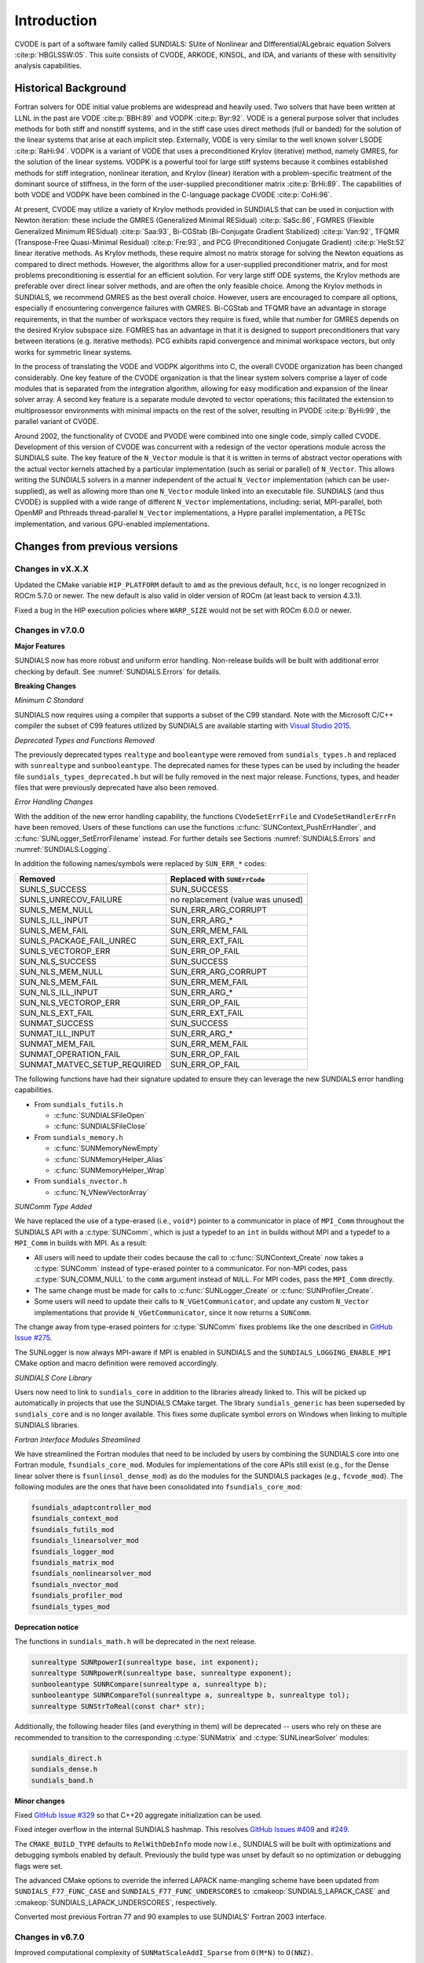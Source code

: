 .. ----------------------------------------------------------------
   SUNDIALS Copyright Start
   Copyright (c) 2002-2024, Lawrence Livermore National Security
   and Southern Methodist University.
   All rights reserved.

   See the top-level LICENSE and NOTICE files for details.

   SPDX-License-Identifier: BSD-3-Clause
   SUNDIALS Copyright End
   ----------------------------------------------------------------

.. _CVODE.Introduction:

************
Introduction
************

CVODE is part of a software family called SUNDIALS: SUite of
Nonlinear and DIfferential/ALgebraic equation
Solvers :cite:p:`HBGLSSW:05`. This suite consists of CVODE,
ARKODE, KINSOL, and IDA, and variants of these with sensitivity
analysis capabilities.

.. _CVODE.Introduction.history:

Historical Background
=====================

Fortran solvers for ODE initial value problems are widespread and heavily
used. Two solvers that have been written at LLNL in the past are
VODE :cite:p:`BBH:89` and
VODPK :cite:p:`Byr:92`. VODE is a general purpose
solver that includes methods for both stiff and nonstiff systems, and in
the stiff case uses direct methods (full or banded) for the solution of
the linear systems that arise at each implicit step. Externally,
VODE is very similar to the well known solver
LSODE :cite:p:`RaHi:94`. VODPK is a variant of VODE
that uses a preconditioned Krylov (iterative) method, namely GMRES, for
the solution of the linear systems. VODPK is a powerful tool for
large stiff systems because it combines established methods for stiff
integration, nonlinear iteration, and Krylov (linear) iteration with a
problem-specific treatment of the dominant source of stiffness, in the
form of the user-supplied preconditioner
matrix :cite:p:`BrHi:89`. The capabilities of both VODE
and VODPK have been combined in the C-language package
CVODE :cite:p:`CoHi:96`.

At present, CVODE may utilize a variety of Krylov methods provided
in SUNDIALS that can be used in conjuction with Newton iteration:
these include the GMRES (Generalized Minimal
RESidual) :cite:p:`SaSc:86`, FGMRES (Flexible Generalized
Minimum RESidual) :cite:p:`Saa:93`, Bi-CGStab (Bi-Conjugate
Gradient Stabilized) :cite:p:`Van:92`, TFQMR (Transpose-Free
Quasi-Minimal Residual) :cite:p:`Fre:93`, and PCG
(Preconditioned Conjugate Gradient) :cite:p:`HeSt:52` linear
iterative methods. As Krylov methods, these require almost no matrix
storage for solving the Newton equations as compared to direct methods.
However, the algorithms allow for a user-supplied preconditioner matrix,
and for most problems preconditioning is essential for an efficient
solution. For very large stiff ODE systems, the Krylov methods are
preferable over direct linear solver methods, and are often the only
feasible choice. Among the Krylov methods in SUNDIALS, we recommend
GMRES as the best overall choice. However, users are encouraged to
compare all options, especially if encountering convergence failures
with GMRES. Bi-CGStab and TFQMR have an advantage in storage
requirements, in that the number of workspace vectors they require is
fixed, while that number for GMRES depends on the desired Krylov
subspace size. FGMRES has an advantage in that it is designed to support
preconditioners that vary between iterations (e.g. iterative methods).
PCG exhibits rapid convergence and minimal workspace vectors, but only
works for symmetric linear systems.

In the process of translating the VODE and VODPK algorithms into
C, the overall CVODE organization has been changed considerably.
One key feature of the CVODE organization is that the linear system
solvers comprise a layer of code modules that is separated from the
integration algorithm, allowing for easy modification and expansion of
the linear solver array. A second key feature is a separate module
devoted to vector operations; this facilitated the extension to
multiprosessor environments with minimal impacts on the rest of the
solver, resulting in PVODE :cite:p:`ByHi:99`, the parallel
variant of CVODE.

Around 2002, the functionality of CVODE and PVODE were combined
into one single code, simply called CVODE. Development of this
version of CVODE was concurrent with a redesign of the vector
operations module across the SUNDIALS suite. The key feature of the
``N_Vector`` module is that it is written in terms of abstract vector
operations with the actual vector kernels attached by a particular
implementation (such as serial or parallel) of ``N_Vector``. This allows
writing the SUNDIALS solvers in a manner independent of the actual
``N_Vector`` implementation (which can be user-supplied), as well as
allowing more than one ``N_Vector`` module linked into an executable
file. SUNDIALS (and thus CVODE) is supplied with a wide range of different
``N_Vector`` implementations, including: serial, MPI-parallel, both OpenMP and
Pthreads thread-parallel ``N_Vector`` implementations, a Hypre parallel
implementation, a PETSc implementation, and various GPU-enabled
implementations.

.. There are several motivations for choosing the C language for
.. CVODE. First, a general movement away from Fortran and toward C in
.. scientific computing was apparent. Second, the pointer, structure, and
.. dynamic memory allocation features in C are extremely useful in software
.. of this complexity, with the great variety of method options offered.
.. Finally, we prefer C over |CPP| for CVODE because of the
.. wider availability of C compilers, the potentially greater
.. efficiency of C, and the greater ease of interfacing the solver to
.. applications written in extended Fortran.

Changes from previous versions
==============================

Changes in vX.X.X
------------------

Updated the CMake variable ``HIP_PLATFORM`` default to ``amd`` as the previous
default, ``hcc``, is no longer recognized in ROCm 5.7.0 or newer. The new
default is also valid in older version of ROCm (at least back to version 4.3.1).

Fixed a bug in the HIP execution policies where ``WARP_SIZE`` would not be set
with ROCm 6.0.0 or newer.


Changes in v7.0.0
----------------------

**Major Features**

SUNDIALS now has more robust and uniform error handling. Non-release builds will
be built with additional error checking by default. See :numref:`SUNDIALS.Errors`
for details.

**Breaking Changes**

*Minimum C Standard*

SUNDIALS now requires using a compiler that supports a subset of the C99
standard. Note with the Microsoft C/C++ compiler the subset of C99 features
utilized by SUNDIALS are available starting with
`Visual Studio 2015 <https://learn.microsoft.com/en-us/cpp/overview/visual-cpp-language-conformance?view=msvc-170#c-standard-library-features-1>`_.

*Deprecated Types and Functions Removed*

The previously deprecated types ``realtype`` and ``booleantype`` were removed
from ``sundials_types.h`` and replaced with ``sunrealtype`` and
``sunbooleantype``. The deprecated names for these types can be used by
including the header file ``sundials_types_deprecated.h`` but will be fully
removed in the next major release. Functions, types, and header files that were
previously deprecated have also been removed.

*Error Handling Changes*

With the addition of the new error handling capability, the functions
``CVodeSetErrFile`` and ``CVodeSetHandlerErrFn`` have been removed. Users of
these functions can use the functions :c:func:`SUNContext_PushErrHandler`, and
:c:func:`SUNLogger_SetErrorFilename` instead. For further details see Sections
:numref:`SUNDIALS.Errors` and :numref:`SUNDIALS.Logging`.

In addition the following names/symbols were replaced by ``SUN_ERR_*`` codes:

+-------------------------------+-----------------------------------+
| Removed                       | Replaced with ``SUNErrCode``      |
+===============================+===================================+
| SUNLS_SUCCESS                 | SUN_SUCCESS                       |
+-------------------------------+-----------------------------------+
| SUNLS_UNRECOV_FAILURE         | no replacement (value was unused) |
+-------------------------------+-----------------------------------+
| SUNLS_MEM_NULL                | SUN_ERR_ARG_CORRUPT               |
+-------------------------------+-----------------------------------+
| SUNLS_ILL_INPUT               | SUN_ERR_ARG_*                     |
+-------------------------------+-----------------------------------+
| SUNLS_MEM_FAIL                | SUN_ERR_MEM_FAIL                  |
+-------------------------------+-----------------------------------+
| SUNLS_PACKAGE_FAIL_UNREC      | SUN_ERR_EXT_FAIL                  |
+-------------------------------+-----------------------------------+
| SUNLS_VECTOROP_ERR            | SUN_ERR_OP_FAIL                   |
+-------------------------------+-----------------------------------+
| SUN_NLS_SUCCESS               | SUN_SUCCESS                       |
+-------------------------------+-----------------------------------+
| SUN_NLS_MEM_NULL              | SUN_ERR_ARG_CORRUPT               |
+-------------------------------+-----------------------------------+
| SUN_NLS_MEM_FAIL              | SUN_ERR_MEM_FAIL                  |
+-------------------------------+-----------------------------------+
| SUN_NLS_ILL_INPUT             | SUN_ERR_ARG_*                     |
+-------------------------------+-----------------------------------+
| SUN_NLS_VECTOROP_ERR          | SUN_ERR_OP_FAIL                   |
+-------------------------------+-----------------------------------+
| SUN_NLS_EXT_FAIL              | SUN_ERR_EXT_FAIL                  |
+-------------------------------+-----------------------------------+
| SUNMAT_SUCCESS                | SUN_SUCCESS                       |
+-------------------------------+-----------------------------------+
| SUNMAT_ILL_INPUT              | SUN_ERR_ARG_*                     |
+-------------------------------+-----------------------------------+
| SUNMAT_MEM_FAIL               | SUN_ERR_MEM_FAIL                  |
+-------------------------------+-----------------------------------+
| SUNMAT_OPERATION_FAIL         | SUN_ERR_OP_FAIL                   |
+-------------------------------+-----------------------------------+
| SUNMAT_MATVEC_SETUP_REQUIRED  | SUN_ERR_OP_FAIL                   |
+-------------------------------+-----------------------------------+

The following functions have had their signature updated to ensure they can
leverage the new SUNDIALS error handling capabilities.

* From ``sundials_futils.h``

  * :c:func:`SUNDIALSFileOpen`
  * :c:func:`SUNDIALSFileClose`

* From ``sundials_memory.h``

  * :c:func:`SUNMemoryNewEmpty`
  * :c:func:`SUNMemoryHelper_Alias`
  * :c:func:`SUNMemoryHelper_Wrap`

* From ``sundials_nvector.h``

  * :c:func:`N_VNewVectorArray`

*SUNComm Type Added*

We have replaced the use of a type-erased (i.e., ``void*``) pointer to a
communicator in place of ``MPI_Comm`` throughout the SUNDIALS API with a
:c:type:`SUNComm`, which is just a typedef to an ``int`` in builds without MPI
and a typedef to a ``MPI_Comm`` in builds with MPI. As a result:

- All users will need to update their codes because the call to
  :c:func:`SUNContext_Create` now takes a :c:type:`SUNComm` instead
  of type-erased pointer to a communicator. For non-MPI codes,
  pass :c:type:`SUN_COMM_NULL` to the ``comm`` argument instead of
  ``NULL``. For MPI codes, pass the ``MPI_Comm`` directly.

- The same change must be made for calls to
  :c:func:`SUNLogger_Create` or :c:func:`SUNProfiler_Create`.

- Some users will need to update their calls to ``N_VGetCommunicator``, and
  update any custom ``N_Vector`` implementations that provide
  ``N_VGetCommunicator``, since it now returns a ``SUNComm``.

The change away from type-erased pointers for :c:type:`SUNComm` fixes problems
like the one described in
`GitHub Issue #275 <https://github.com/LLNL/sundials/issues/275>`_.

The SUNLogger is now always MPI-aware if MPI is enabled in SUNDIALS and the
``SUNDIALS_LOGGING_ENABLE_MPI`` CMake option and macro definition were removed
accordingly.

*SUNDIALS Core Library*

Users now need to link to ``sundials_core`` in addition to the libraries already
linked to. This will be picked up automatically in projects that use the
SUNDIALS CMake target. The library ``sundials_generic`` has been superseded by
``sundials_core`` and is no longer available. This fixes some duplicate symbol
errors on Windows when linking to multiple SUNDIALS libraries.

*Fortran Interface Modules Streamlined*

We have streamlined the Fortran modules that need to be included by users by combining
the SUNDIALS core into one Fortran module, ``fsundials_core_mod``. Modules for
implementations of the core APIs still exist (e.g., for the Dense linear solver there
is ``fsunlinsol_dense_mod``) as do the modules for the SUNDIALS packages (e.g., ``fcvode_mod``).
The following modules are the ones that have been consolidated into ``fsundials_core_mod``:

.. code-block::

  fsundials_adaptcontroller_mod
  fsundials_context_mod
  fsundials_futils_mod
  fsundials_linearsolver_mod
  fsundials_logger_mod
  fsundials_matrix_mod
  fsundials_nonlinearsolver_mod
  fsundials_nvector_mod
  fsundials_profiler_mod
  fsundials_types_mod

**Deprecation notice**

The functions in ``sundials_math.h`` will be deprecated in the next release.

.. code-block:: c

   sunrealtype SUNRpowerI(sunrealtype base, int exponent);
   sunrealtype SUNRpowerR(sunrealtype base, sunrealtype exponent);
   sunbooleantype SUNRCompare(sunrealtype a, sunrealtype b);
   sunbooleantype SUNRCompareTol(sunrealtype a, sunrealtype b, sunrealtype tol);
   sunrealtype SUNStrToReal(const char* str);

Additionally, the following header files (and everything in them) will be
deprecated -- users who rely on these are recommended to transition to the
corresponding :c:type:`SUNMatrix` and :c:type:`SUNLinearSolver` modules:

.. code-block:: c

   sundials_direct.h
   sundials_dense.h
   sundials_band.h

**Minor changes**

Fixed `GitHub Issue #329 <https://github.com/LLNL/sundials/issues/329>`_ so
that C++20 aggregate initialization can be used.

Fixed integer overflow in the internal SUNDIALS hashmap. This resolves
`GitHub Issues #409 <https://github.com/LLNL/sundials/issues/409>`_ and
`#249 <https://github.com/LLNL/sundials/issues/249>`_.

The ``CMAKE_BUILD_TYPE`` defaults to ``RelWithDebInfo`` mode now i.e., SUNDIALS
will be built with optimizations and debugging symbols enabled by default.
Previously the build type was unset by default so no optimization or debugging
flags were set.

The advanced CMake options to override the inferred LAPACK name-mangling scheme
have been updated from ``SUNDIALS_F77_FUNC_CASE`` and
``SUNDIALS_F77_FUNC_UNDERSCORES`` to :cmakeop:`SUNDIALS_LAPACK_CASE` and
:cmakeop:`SUNDIALS_LAPACK_UNDERSCORES`, respectively.

Converted most previous Fortran 77 and 90 examples to use SUNDIALS' Fortran 2003
interface.

Changes in v6.7.0
-----------------

Improved computational complexity of ``SUNMatScaleAddI_Sparse`` from ``O(M*N)``
to ``O(NNZ)``.

Added Fortran support for the LAPACK  dense ``SUNLinearSolver`` implementation.

Fixed a regression introduced by the stop time bug fix in v6.6.1 where CVODE
would return at the stop time rather than the requested output time if the stop
time was reached in the same step in which the output time was passed.

Fixed scaling bug in ``SUNMatScaleAddI_Sparse`` for non-square matrices.

Changed the ``SUNProfiler`` so that it does not rely on ``MPI_WTime`` in any case.
This fixes `GitHub Issue #312 <https://github.com/LLNL/sundials/issues/312>`_.

Fixed missing soversions in some ``SUNLinearSolver`` and ``SUNNonlinearSolver``
CMake targets.

Changes in v6.6.2
-----------------

Fixed the build system support for MAGMA when using a NVIDIA HPC SDK installation of CUDA
and fixed the targets used for rocBLAS and rocSPARSE.

Changes in v6.6.1
-----------------

Updated the Tpetra NVector interface to support Trilinos 14.

Fixed a memory leak when destroying a CUDA, HIP, SYCL, or system SUNMemoryHelper
object.

Fixed a bug where the stop time may not be cleared when using normal mode if the
requested output time is the same as the stop time. Additionally, this fix
removes an unnecessary interpolation of the solution at the stop time that could
occur in this case.

Changes in v6.6.0
-----------------

Updated the default CVODE behavior when returning the solution when
the internal time has reached a user-specified stop time.  Previously, the output
solution was interpolated to the value of ``tstop``; the default is now to copy the
internal solution vector.  Users who wish to revert to interpolation may call the
routine :c:func:`CVodeSetInterpolateStopTime`.

Updated the F2003 utility routines :c:func:`SUNDIALSFileOpen` and :c:func:`SUNDIALSFileClose`
to support user specification of ``stdout`` and ``stderr`` strings for the output
file names.

Changes in v6.5.1
-----------------

Added the function :c:func:`CVodeClearStopTime` to disable a previously set stop
time.

Fixed build errors when using SuperLU_DIST with ROCM enabled to target AMD GPUs.

Fixed compilation errors in some SYCL examples when using the ``icx`` compiler.

Changes in v6.5.0
-----------------

Added the functions :c:func:`CVodeGetJac`, :c:func:`CVodeGetJacTime`,
:c:func:`CVodeGetJacNumSteps` to assist in debugging simulations utilizing
a matrix-based linear solver.

Added support for the SYCL backend with RAJA 2022.x.y.

Fixed an underflow bug during root finding.

A new capability to keep track of memory allocations made through the ``SUNMemoryHelper``
classes has been added. Memory allocation stats can be accessed through the
:c:func:`SUNMemoryHelper_GetAllocStats` function. See the documentation for
the ``SUNMemoryHelper`` classes for more details.

Added support for CUDA v12.
Fixed an issue with finding oneMKL when using the ``icpx`` compiler with the
``-fsycl`` flag as the C++ compiler instead of ``dpcpp``.

Fixed the shape of the arrays returned by ``FN_VGetArrayPointer`` functions as well
as the ``FSUNDenseMatrix_Data``, ``FSUNBandMatrix_Data``, ``FSUNSparseMatrix_Data``,
``FSUNSparseMatrix_IndexValues``, and ``FSUNSparseMatrix_IndexPointers`` functions.
Compiling and running code that uses the SUNDIALS Fortran interfaces with
bounds checking will now work.

Changes in v6.4.1
-----------------

Fixed a bug with the Kokkos interfaces that would arise when using clang.

Fixed a compilation error with the Intel oneAPI 2022.2 Fortran compiler in the
Fortran 2003 interface test for the serial ``N_Vector``.

Fixed a bug in the SUNLINSOL_LAPACKBAND and SUNLINSOL_LAPACKDENSE modules
which would cause the tests to fail on some platforms.

Changes in v6.4.0
-----------------

CMake 3.18.0 or newer is now required for CUDA support.

A C++14 compliant compiler is now required for C++ based features and examples
e.g., CUDA, HIP, RAJA, Trilinos, SuperLU_DIST, MAGMA, GINKGO, and KOKKOS.

Added support for GPU enabled SuperLU_DIST and SuperLU_DIST v8.x.x. Removed
support for SuperLU_DIST v6.x.x or older. Fix mismatched definition and
declaration bug in SuperLU_DIST matrix constructor.

Added support for the `Ginkgo <https://ginkgo-project.github.io/>`_  linear
algebra library. This support includes new ``SUNMatrix`` and ``SUNLinearSolver``
implementations, see the sections :numref:`SUNMatrix.Ginkgo` and
:numref:`SUNLinSol.Ginkgo`.

Added new ``NVector``, dense ``SUNMatrix``, and dense ``SUNLinearSolver``
implementations utilizing the `Kokkos Ecosystem <https://kokkos.org/>`_ for
performance portability, see sections :numref:`NVectors.Kokkos`,
:numref:`SUNMatrix.Kokkos`, and :numref:`SUNLinSol.Kokkos` for more information.

Fixed a bug in the CUDA and HIP vectors where :c:func:`N_VMaxNorm` would return
the minimum positive floating-point value for the zero vector.

Fixed a memory leak where the projection memory would not be deallocated when
calling :c:func:`CVodeFree`.

Changes in v6.3.0
-----------------

Added the function :c:func:`CVodeGetUserData` to retrieve the user data pointer
provided to :c:func:`CVodeSetUserData`.

Added a new example, ``examples/cvode/serial/cvRocket_dns.c,`` which
demonstrates using CVODE with a discontinuous right-hand-side function
and rootfinding.

Fixed the unituitive behavior of the :cmakeop:`USE_GENERIC_MATH` CMake option which
caused the double precision math functions to be used regardless of the value of
:cmakeop:`SUNDIALS_PRECISION`. Now, SUNDIALS will use precision appropriate math
functions when they are available and the user may provide the math library to
link to via the advanced CMake option :cmakeop:`SUNDIALS_MATH_LIBRARY`.

Changed :cmakeop:`SUNDIALS_LOGGING_ENABLE_MPI` CMake option default to be 'OFF'.

Changes in v6.2.0
-----------------

Added the :c:type:`SUNLogger` API which provides a SUNDIALS-wide
mechanism for logging of errors, warnings, informational output,
and debugging output.

Deprecated :c:func:`SUNNonlinSolSetPrintLevel_Newton`,
:c:func:`SUNNonlinSolSetInfoFile_Newton`,
:c:func:`SUNNonlinSolSetPrintLevel_FixedPoint`,
:c:func:`SUNNonlinSolSetInfoFile_FixedPoint`,
:c:func:`SUNLinSolSetInfoFile_PCG`, :c:func:`SUNLinSolSetPrintLevel_PCG`,
:c:func:`SUNLinSolSetInfoFile_SPGMR`, :c:func:`SUNLinSolSetPrintLevel_SPGMR`,
:c:func:`SUNLinSolSetInfoFile_SPFGMR`, :c:func:`SUNLinSolSetPrintLevel_SPFGMR`,
:c:func:`SUNLinSolSetInfoFile_SPTFQM`, :c:func:`SUNLinSolSetPrintLevel_SPTFQMR`,
:c:func:`SUNLinSolSetInfoFile_SPBCGS`, :c:func:`SUNLinSolSetPrintLevel_SPBCGS`
it is recommended to use the `SUNLogger` API instead. The ``SUNLinSolSetInfoFile_**``
and ``SUNNonlinSolSetInfoFile_*`` family of functions are now enabled
by setting the CMake option :cmakeop:`SUNDIALS_LOGGING_LEVEL` to a value ``>= 3``.

Added the function :c:func:`SUNProfiler_Reset` to reset the region timings and
counters to zero.

Added the function :c:func:`CVodePrintAllStats` to output all of the integrator,
nonlinear solver, linear solver, and other statistics in one call. The file
``scripts/sundials_csv.py`` contains functions for parsing the comma-separated
value output files.

Added the functions
:c:func:`CVodeSetEtaFixedStepBounds`,
:c:func:`CVodeSetEtaMaxFirstStep`,
:c:func:`CVodeSetEtaMaxEarlyStep`,
:c:func:`CVodeSetNumStepsEtaMaxEarlyStep`,
:c:func:`CVodeSetEtaMax`,
:c:func:`CVodeSetEtaMin`,
:c:func:`CVodeSetEtaMinErrFail`,
:c:func:`CVodeSetEtaMaxErrFail`,
:c:func:`CVodeSetNumFailsEtaMaxErrFail`, and
:c:func:`CVodeSetEtaConvFail` to adjust various parameters controlling changes
in step size.

Added the functions :c:func:`CVodeSetDeltaGammaMaxLSetup` and
:c:func:`CVodeSetDeltaGammaMaxBadJac` to adjust the :math:`\gamma` change
thresholds to require a linear solver setup or Jacobian/precondition update,
respectively.

The behavior of :cpp:func:`N_VSetKernelExecPolicy_Sycl` has been updated to be
consistent with the CUDA and HIP vectors. The input execution policies are now
cloned and may be freed after calling :cpp:func:`N_VSetKernelExecPolicy_Sycl`.
Additionally, ``NULL`` inputs are now allowed and, if provided, will reset the
vector execution policies to the defaults.

Fixed the :c:type:`SUNContext` convenience class for C++ users to disallow copy
construction and allow move construction.

A memory leak in the SYCL vector was fixed where the execution policies were
not freed when the vector was destroyed.

The include guard in ``nvector_mpimanyvector.h`` has been corrected to enable
using both the ManyVector and MPIManyVector NVector implementations in the same
simulation.

Changed exported SUNDIALS PETSc CMake targets to be INTERFACE IMPORTED instead
of UNKNOWN IMPORTED.

A bug was fixed in the functions :c:func:`CVodeGetNumNonlinSolvConvFails` and
:c:func:`CVodeGetNonlinSolvStats` where the number of nonlinear solver failures
returned was the number of failed *steps* due to a nonlinear solver failure
i.e., if a nonlinear solve failed with a stale Jacobian or preconditioner but
succeeded after updating the Jacobian or preconditioner, the initial failure was
not included in the nonlinear solver failure count. These functions have been
updated to return the total number of nonlinear solver failures. As such users
may see an increase in the number of failures reported.

The function :c:func:`CVodeGetNumStepSolveFails` has been added to retrieve the
number of failed steps due to a nonlinear solver failure. The count returned by
this function will match those previously returned by
:c:func:`CVodeGetNumNonlinSolvConvFails` and :c:func:`CVodeGetNonlinSolvStats`.

Changes in v6.1.1
-----------------

Fixed exported ``SUNDIALSConfig.cmake``.

Changes in v6.1.0
-----------------

Added new reduction implementations for the CUDA and HIP NVECTORs that use
shared memory (local data storage) instead of atomics. These new implementations
are recommended when the target hardware does not provide atomic support for the
floating point precision that SUNDIALS is being built with. The HIP vector uses
these by default, but the :c:func:`N_VSetKernelExecPolicy_Cuda` and
:c:func:`N_VSetKernelExecPolicy_Hip` functions can be used to choose between
different reduction implementations.

``SUNDIALS::<lib>`` targets with no static/shared suffix have been added for use
within the build directory (this mirrors the targets exported on installation).

:cmakeop:`CMAKE_C_STANDARD` is now set to 99 by default.

Fixed exported ``SUNDIALSConfig.cmake`` when profiling is enabled without Caliper.

Fixed ``sundials_export.h`` include in ``sundials_config.h``.

Fixed memory leaks in the SUNLINSOL_SUPERLUMT linear solver.

Changes in v6.0.0
-----------------

**SUNContext**

SUNDIALS v6.0.0 introduces a new :c:type:`SUNContext` object on which all other
SUNDIALS objects depend. As such, the constructors for all SUNDIALS packages,
vectors, matrices, linear solvers, nonlinear solvers, and memory helpers have
been updated to accept a context as the last input. Users upgrading to SUNDIALS
v6.0.0 will need to call :c:func:`SUNContext_Create` to create a context object
with before calling any other SUNDIALS library function, and then provide this
object to other SUNDIALS constructors. The context object has been introduced to
allow SUNDIALS to provide new features, such as the profiling/instrumentation
also introduced in this release, while maintaining thread-safety. See the
documentation section on the :c:type:`SUNContext` for more details.

A script ``upgrade-to-sundials-6-from-5.sh`` has been provided with the release
(obtainable from the GitHub release page) to help ease the transition to
SUNDIALS v6.0.0. The script will add a ``SUNCTX_PLACEHOLDER`` argument to all of
the calls to SUNDIALS constructors that now require a ``SUNContext`` object. It
can also update deprecated SUNDIALS constants/types to the new names. It can be
run like this:

.. code-block::

   > ./upgrade-to-sundials-6-from-5.sh <files to update>

**SUNProfiler**

A capability to profile/instrument SUNDIALS library code has been added. This
can be enabled with the CMake option :cmakeop:`SUNDIALS_BUILD_WITH_PROFILING`. A
built-in profiler will be used by default, but the `Caliper
<https://github.com/LLNL/Caliper>`_ library can also be used instead with the
CMake option :cmakeop:`ENABLE_CALIPER`. See the documentation section on
profiling for more details.  **WARNING**: Profiling will impact performance, and
should be enabled judiciously.

**SUNMemoryHelper**

The :c:type:`SUNMemoryHelper` functions :c:func:`SUNMemoryHelper_Alloc`,
:c:func:`SUNMemoryHelper_Dealloc`, and :c:func:`SUNMemoryHelper_Copy` have been
updated to accept an opaque handle as the last input. At a minimum, user-defined
:c:type:`SUNMemoryHelper` implementations will need to update these functions to
accept the additional argument. Typically, this handle is the execution stream
(e.g., a CUDA/HIP stream or SYCL queue) for the operation. The :ref:`CUDA
<SUNMemory.CUDA>`, :ref:`HIP <SUNMemory.HIP>`, and :ref:`SYCL <SUNMemory.SYCL>`
implementations have been updated accordingly. Additionally, the constructor
:c:func:`SUNMemoryHelper_Sycl` has been updated to remove the SYCL queue as an
input.

**NVector**

Two new optional vector operations, :c:func:`N_VDotProdMultiLocal` and
:c:func:`N_VDotProdMultiAllReduce`, have been added to support
low-synchronization methods for Anderson acceleration.

The CUDA, HIP, and SYCL execution policies have been moved from the ``sundials``
namespace to the ``sundials::cuda``, ``sundials::hip``, and ``sundials::sycl``
namespaces respectively. Accordingly, the prefixes "Cuda", "Hip", and "Sycl"
have been removed from the execution policy classes and methods.

The ``Sundials`` namespace used by the Trilinos Tpetra NVector has been replaced
with the ``sundials::trilinos::nvector_tpetra`` namespace.

The serial, PThreads, PETSc, *hypre*, Parallel, OpenMP_DEV, and OpenMP vector
functions ``N_VCloneVectorArray_*`` and ``N_VDestroyVectorArray_*`` have been
deprecated. The generic :c:func:`N_VCloneVectorArray` and
:c:func:`N_VDestroyVectorArray` functions should be used instead.

The previously deprecated constructor ``N_VMakeWithManagedAllocator_Cuda`` and
the function ``N_VSetCudaStream_Cuda`` have been removed and replaced with
:c:func:`N_VNewWithMemHelp_Cuda` and :c:func:`N_VSetKernelExecPolicy_Cuda`
respectively.

The previously deprecated macros ``PVEC_REAL_MPI_TYPE`` and
``PVEC_INTEGER_MPI_TYPE`` have been removed and replaced with
``MPI_SUNREALTYPE`` and ``MPI_SUNINDEXTYPE`` respectively.

**SUNLinearSolver**

The following previously deprecated functions have been removed:

+-----------------------------+------------------------------------------+
| Removed                     | Replacement                              |
+=============================+==========================================+
| ``SUNBandLinearSolver``     | :c:func:`SUNLinSol_Band`                 |
+-----------------------------+------------------------------------------+
| ``SUNDenseLinearSolver``    | :c:func:`SUNLinSol_Dense`                |
+-----------------------------+------------------------------------------+
| ``SUNKLU``                  | :c:func:`SUNLinSol_KLU`                  |
+-----------------------------+------------------------------------------+
| ``SUNKLUReInit``            | :c:func:`SUNLinSol_KLUReInit`            |
+-----------------------------+------------------------------------------+
| ``SUNKLUSetOrdering``       | :c:func:`SUNLinSol_KLUSetOrdering`       |
+-----------------------------+------------------------------------------+
| ``SUNLapackBand``           | :c:func:`SUNLinSol_LapackBand`           |
+-----------------------------+------------------------------------------+
| ``SUNLapackDense``          | :c:func:`SUNLinSol_LapackDense`          |
+-----------------------------+------------------------------------------+
| ``SUNPCG``                  | :c:func:`SUNLinSol_PCG`                  |
+-----------------------------+------------------------------------------+
| ``SUNPCGSetPrecType``       | :c:func:`SUNLinSol_PCGSetPrecType`       |
+-----------------------------+------------------------------------------+
| ``SUNPCGSetMaxl``           | :c:func:`SUNLinSol_PCGSetMaxl`           |
+-----------------------------+------------------------------------------+
| ``SUNSPBCGS``               | :c:func:`SUNLinSol_SPBCGS`               |
+-----------------------------+------------------------------------------+
| ``SUNSPBCGSSetPrecType``    | :c:func:`SUNLinSol_SPBCGSSetPrecType`    |
+-----------------------------+------------------------------------------+
| ``SUNSPBCGSSetMaxl``        | :c:func:`SUNLinSol_SPBCGSSetMaxl`        |
+-----------------------------+------------------------------------------+
| ``SUNSPFGMR``               | :c:func:`SUNLinSol_SPFGMR`               |
+-----------------------------+------------------------------------------+
| ``SUNSPFGMRSetPrecType``    | :c:func:`SUNLinSol_SPFGMRSetPrecType`    |
+-----------------------------+------------------------------------------+
| ``SUNSPFGMRSetGSType``      | :c:func:`SUNLinSol_SPFGMRSetGSType`      |
+-----------------------------+------------------------------------------+
| ``SUNSPFGMRSetMaxRestarts`` | :c:func:`SUNLinSol_SPFGMRSetMaxRestarts` |
+-----------------------------+------------------------------------------+
| ``SUNSPGMR``                | :c:func:`SUNLinSol_SPGMR`                |
+-----------------------------+------------------------------------------+
| ``SUNSPGMRSetPrecType``     | :c:func:`SUNLinSol_SPGMRSetPrecType`     |
+-----------------------------+------------------------------------------+
| ``SUNSPGMRSetGSType``       | :c:func:`SUNLinSol_SPGMRSetGSType`       |
+-----------------------------+------------------------------------------+
| ``SUNSPGMRSetMaxRestarts``  | :c:func:`SUNLinSol_SPGMRSetMaxRestarts`  |
+-----------------------------+------------------------------------------+
| ``SUNSPTFQMR``              | :c:func:`SUNLinSol_SPTFQMR`              |
+-----------------------------+------------------------------------------+
| ``SUNSPTFQMRSetPrecType``   | :c:func:`SUNLinSol_SPTFQMRSetPrecType`   |
+-----------------------------+------------------------------------------+
| ``SUNSPTFQMRSetMaxl``       | :c:func:`SUNLinSol_SPTFQMRSetMaxl`       |
+-----------------------------+------------------------------------------+
| ``SUNSuperLUMT``            | :c:func:`SUNLinSol_SuperLUMT`            |
+-----------------------------+------------------------------------------+
| ``SUNSuperLUMTSetOrdering`` | :c:func:`SUNLinSol_SuperLUMTSetOrdering` |
+-----------------------------+------------------------------------------+

**CVODE**

The previously deprecated function ``CVodeSetMaxStepsBetweenJac`` has been
removed and replaced with :c:func:`CVodeSetJacEvalFrequency`.

The CVODE Fortran 77 interface has been removed. See :numref:`SUNDIALS.Fortran`
and the F2003 example programs for more details using the SUNDIALS Fortran 2003
module interfaces.

**Deprecations**

In addition to the deprecations noted elsewhere, many constants, types, and
functions have been renamed so that they are properly namespaced. The old names
have been deprecated and will be removed in SUNDIALS v7.0.0.

The following constants, macros, and typedefs are now deprecated:

+------------------------------+-------------------------------------+
| Deprecated Name              | New Name                            |
+==============================+=====================================+
| ``realtype``                 | ``sunrealtype``                     |
+------------------------------+-------------------------------------+
| ``booleantype``              | ``sunbooleantype``                  |
+------------------------------+-------------------------------------+
| ``RCONST``                   | ``SUN_RCONST``                      |
+------------------------------+-------------------------------------+
| ``BIG_REAL``                 | ``SUN_BIG_REAL``                    |
+------------------------------+-------------------------------------+
| ``SMALL_REAL``               | ``SUN_SMALL_REAL``                  |
+------------------------------+-------------------------------------+
| ``UNIT_ROUNDOFF``            | ``SUN_UNIT_ROUNDOFF``               |
+------------------------------+-------------------------------------+
| ``PREC_NONE``                | ``SUN_PREC_NONE``                   |
+------------------------------+-------------------------------------+
| ``PREC_LEFT``                | ``SUN_PREC_LEFT``                   |
+------------------------------+-------------------------------------+
| ``PREC_RIGHT``               | ``SUN_PREC_RIGHT``                  |
+------------------------------+-------------------------------------+
| ``PREC_BOTH``                | ``SUN_PREC_BOTH``                   |
+------------------------------+-------------------------------------+
| ``MODIFIED_GS``              | ``SUN_MODIFIED_GS``                 |
+------------------------------+-------------------------------------+
| ``CLASSICAL_GS``             | ``SUN_CLASSICAL_GS``                |
+------------------------------+-------------------------------------+
| ``ATimesFn``                 | ``SUNATimesFn``                     |
+------------------------------+-------------------------------------+
| ``PSetupFn``                 | ``SUNPSetupFn``                     |
+------------------------------+-------------------------------------+
| ``PSolveFn``                 | ``SUNPSolveFn``                     |
+------------------------------+-------------------------------------+
| ``DlsMat``                   | ``SUNDlsMat``                       |
+------------------------------+-------------------------------------+
| ``DENSE_COL``                | ``SUNDLS_DENSE_COL``                |
+------------------------------+-------------------------------------+
| ``DENSE_ELEM``               | ``SUNDLS_DENSE_ELEM``               |
+------------------------------+-------------------------------------+
| ``BAND_COL``                 | ``SUNDLS_BAND_COL``                 |
+------------------------------+-------------------------------------+
| ``BAND_COL_ELEM``            | ``SUNDLS_BAND_COL_ELEM``            |
+------------------------------+-------------------------------------+
| ``BAND_ELEM``                | ``SUNDLS_BAND_ELEM``                |
+------------------------------+-------------------------------------+

In addition, the following functions are now deprecated (compile-time warnings
will be thrown if supported by the compiler):

+---------------------------------+--------------------------------+
| Deprecated Name                 | New Name                       |
+=================================+================================+
| ``CVSpilsSetLinearSolver``      | ``CVodeSetLinearSolver``       |
+---------------------------------+--------------------------------+
| ``CVSpilsSetEpsLin``            | ``CVodeSetEpsLin``             |
+---------------------------------+--------------------------------+
| ``CVSpilsSetPreconditioner``    | ``CVodeSetPreconditioner``     |
+---------------------------------+--------------------------------+
| ``CVSpilsSetJacTimes``          | ``CVodeSetJacTimes``           |
+---------------------------------+--------------------------------+
| ``CVSpilsGetWorkSpace``         | ``CVodeGetLinWorkSpace``       |
+---------------------------------+--------------------------------+
| ``CVSpilsGetNumPrecEvals``      | ``CVodeGetNumPrecEvals``       |
+---------------------------------+--------------------------------+
| ``CVSpilsGetNumPrecSolves``     | ``CVodeGetNumPrecSolves``      |
+---------------------------------+--------------------------------+
| ``CVSpilsGetNumLinIters``       | ``CVodeGetNumLinIters``        |
+---------------------------------+--------------------------------+
| ``CVSpilsGetNumConvFails``      | ``CVodeGetNumConvFails``       |
+---------------------------------+--------------------------------+
| ``CVSpilsGetNumJTSetupEvals``   | ``CVodeGetNumJTSetupEvals``    |
+---------------------------------+--------------------------------+
| ``CVSpilsGetNumJtimesEvals``    | ``CVodeGetNumJtimesEvals``     |
+---------------------------------+--------------------------------+
| ``CVSpilsGetNumRhsEvals``       | ``CVodeGetNumLinRhsEvals``     |
+---------------------------------+--------------------------------+
| ``CVSpilsGetLastFlag``          | ``CVodeGetLastLinFlag``        |
+---------------------------------+--------------------------------+
| ``CVSpilsGetReturnFlagName``    | ``CVodeGetLinReturnFlagName``  |
+---------------------------------+--------------------------------+
| ``CVDlsSetLinearSolver``        | ``CVodeSetLinearSolver``       |
+---------------------------------+--------------------------------+
| ``CVDlsSetJacFn``               | ``CVodeSetJacFn``              |
+---------------------------------+--------------------------------+
| ``CVDlsGetWorkSpace``           | ``CVodeGetLinWorkSpace``       |
+---------------------------------+--------------------------------+
| ``CVDlsGetNumJacEvals``         | ``CVodeGetNumJacEvals``        |
+---------------------------------+--------------------------------+
| ``CVDlsGetNumRhsEvals``         | ``CVodeGetNumLinRhsEvals``     |
+---------------------------------+--------------------------------+
| ``CVDlsGetLastFlag``            | ``CVodeGetLastLinFlag``        |
+---------------------------------+--------------------------------+
| ``CVDlsGetReturnFlagName``      | ``CVodeGetLinReturnFlagName``  |
+---------------------------------+--------------------------------+
| ``DenseGETRF``                  | ``SUNDlsMat_DenseGETRF``       |
+---------------------------------+--------------------------------+
| ``DenseGETRS``                  | ``SUNDlsMat_DenseGETRS``       |
+---------------------------------+--------------------------------+
| ``denseGETRF``                  | ``SUNDlsMat_denseGETRF``       |
+---------------------------------+--------------------------------+
| ``denseGETRS``                  | ``SUNDlsMat_denseGETRS``       |
+---------------------------------+--------------------------------+
| ``DensePOTRF``                  | ``SUNDlsMat_DensePOTRF``       |
+---------------------------------+--------------------------------+
| ``DensePOTRS``                  | ``SUNDlsMat_DensePOTRS``       |
+---------------------------------+--------------------------------+
| ``densePOTRF``                  | ``SUNDlsMat_densePOTRF``       |
+---------------------------------+--------------------------------+
| ``densePOTRS``                  | ``SUNDlsMat_densePOTRS``       |
+---------------------------------+--------------------------------+
| ``DenseGEQRF``                  | ``SUNDlsMat_DenseGEQRF``       |
+---------------------------------+--------------------------------+
| ``DenseORMQR``                  | ``SUNDlsMat_DenseORMQR``       |
+---------------------------------+--------------------------------+
| ``denseGEQRF``                  | ``SUNDlsMat_denseGEQRF``       |
+---------------------------------+--------------------------------+
| ``denseORMQR``                  | ``SUNDlsMat_denseORMQR``       |
+---------------------------------+--------------------------------+
| ``DenseCopy``                   | ``SUNDlsMat_DenseCopy``        |
+---------------------------------+--------------------------------+
| ``denseCopy``                   | ``SUNDlsMat_denseCopy``        |
+---------------------------------+--------------------------------+
| ``DenseScale``                  | ``SUNDlsMat_DenseScale``       |
+---------------------------------+--------------------------------+
| ``denseScale``                  | ``SUNDlsMat_denseScale``       |
+---------------------------------+--------------------------------+
| ``denseAddIdentity``            | ``SUNDlsMat_denseAddIdentity`` |
+---------------------------------+--------------------------------+
| ``DenseMatvec``                 | ``SUNDlsMat_DenseMatvec``      |
+---------------------------------+--------------------------------+
| ``denseMatvec``                 | ``SUNDlsMat_denseMatvec``      |
+---------------------------------+--------------------------------+
| ``BandGBTRF``                   | ``SUNDlsMat_BandGBTRF``        |
+---------------------------------+--------------------------------+
| ``bandGBTRF``                   | ``SUNDlsMat_bandGBTRF``        |
+---------------------------------+--------------------------------+
| ``BandGBTRS``                   | ``SUNDlsMat_BandGBTRS``        |
+---------------------------------+--------------------------------+
| ``bandGBTRS``                   | ``SUNDlsMat_bandGBTRS``        |
+---------------------------------+--------------------------------+
| ``BandCopy``                    | ``SUNDlsMat_BandCopy``         |
+---------------------------------+--------------------------------+
| ``bandCopy``                    | ``SUNDlsMat_bandCopy``         |
+---------------------------------+--------------------------------+
| ``BandScale``                   | ``SUNDlsMat_BandScale``        |
+---------------------------------+--------------------------------+
| ``bandScale``                   | ``SUNDlsMat_bandScale``        |
+---------------------------------+--------------------------------+
| ``bandAddIdentity``             | ``SUNDlsMat_bandAddIdentity``  |
+---------------------------------+--------------------------------+
| ``BandMatvec``                  | ``SUNDlsMat_BandMatvec``       |
+---------------------------------+--------------------------------+
| ``bandMatvec``                  | ``SUNDlsMat_bandMatvec``       |
+---------------------------------+--------------------------------+
| ``ModifiedGS``                  | ``SUNModifiedGS``              |
+---------------------------------+--------------------------------+
| ``ClassicalGS``                 | ``SUNClassicalGS``             |
+---------------------------------+--------------------------------+
| ``QRfact``                      | ``SUNQRFact``                  |
+---------------------------------+--------------------------------+
| ``QRsol``                       | ``SUNQRsol``                   |
+---------------------------------+--------------------------------+
| ``DlsMat_NewDenseMat``          | ``SUNDlsMat_NewDenseMat``      |
+---------------------------------+--------------------------------+
| ``DlsMat_NewBandMat``           | ``SUNDlsMat_NewBandMat``       |
+---------------------------------+--------------------------------+
| ``DestroyMat``                  | ``SUNDlsMat_DestroyMat``       |
+---------------------------------+--------------------------------+
| ``NewIntArray``                 | ``SUNDlsMat_NewIntArray``      |
+---------------------------------+--------------------------------+
| ``NewIndexArray``               | ``SUNDlsMat_NewIndexArray``    |
+---------------------------------+--------------------------------+
| ``NewRealArray``                | ``SUNDlsMat_NewRealArray``     |
+---------------------------------+--------------------------------+
| ``DestroyArray``                | ``SUNDlsMat_DestroyArray``     |
+---------------------------------+--------------------------------+
| ``AddIdentity``                 | ``SUNDlsMat_AddIdentity``      |
+---------------------------------+--------------------------------+
| ``SetToZero``                   | ``SUNDlsMat_SetToZero``        |
+---------------------------------+--------------------------------+
| ``PrintMat``                    | ``SUNDlsMat_PrintMat``         |
+---------------------------------+--------------------------------+
| ``newDenseMat``                 | ``SUNDlsMat_newDenseMat``      |
+---------------------------------+--------------------------------+
| ``newBandMat``                  | ``SUNDlsMat_newBandMat``       |
+---------------------------------+--------------------------------+
| ``destroyMat``                  | ``SUNDlsMat_destroyMat``       |
+---------------------------------+--------------------------------+
| ``newIntArray``                 | ``SUNDlsMat_newIntArray``      |
+---------------------------------+--------------------------------+
| ``newIndexArray``               | ``SUNDlsMat_newIndexArray``    |
+---------------------------------+--------------------------------+
| ``newRealArray``                | ``SUNDlsMat_newRealArray``     |
+---------------------------------+--------------------------------+
| ``destroyArray``                | ``SUNDlsMat_destroyArray``     |
+---------------------------------+--------------------------------+

In addition, the entire ``sundials_lapack.h`` header file is now deprecated for
removal in SUNDIALS v7.0.0. Note, this header file is not needed to use the
SUNDIALS LAPACK linear solvers.

Changes in v5.8.0
-----------------

The :ref:`RAJA N_Vector <NVectors.RAJA>` implementation has been updated to
support the SYCL backend in addition to the CUDA and HIP backend. Users can
choose the backend when configuring SUNDIALS by using the
``SUNDIALS_RAJA_BACKENDS`` CMake variable.  This module remains experimental
and is subject to change from version to version.

New :c:type:`SUNMatrix` and :c:type:`SUNLinearSolver` implementations were added to
interface with the Intel oneAPI Math Kernel Library (oneMKL). Both the matrix
and the linear solver support general dense linear systems as well as block
diagonal linear systems. See :numref:`SUNLinSol.OneMklDense` for more details.
This module is experimental and is subject to change from version to version.

Added a new *optional* function to the SUNLinearSolver API,
:c:func:`SUNLinSolSetZeroGuess()`, to indicate that the next call to
:c:func:`SUNLinSolSolve()` will be made with a zero initial guess. SUNLinearSolver
implementations that do not use the :c:func:`SUNLinSolNewEmpty` constructor will,
at a minimum, need set the ``setzeroguess`` function pointer in the linear solver
``ops`` structure to ``NULL``. The SUNDIALS iterative linear solver
implementations have been updated to leverage this new set function to remove
one dot product per solve.

CVODE now supports a new "matrix-embedded" :c:type:`SUNLinearSolver` type.  This
type supports user-supplied :c:type:`SUNLinearSolver` implementations that set up
and solve the specified linear system at each linear solve call.  Any
matrix-related data structures are held internally to the linear solver itself,
and are not provided by the SUNDIALS package.

Added specialized fused HIP kernels to CVODE which may offer better
performance on smaller problems when using CVODE with the
:ref:`N_Vector HIP <NVectors.HIP>` module. See the optional input function
:c:func:`CVodeSetUseIntegratorFusedKernels()` for more information. As with
other SUNDIALS HIP features, this capability is considered experimental and may
change from version to version.

Added the function :c:func:`CVodeSetNlsRhsFn()` to supply an alternative right-hand
side function for use within nonlinear system function evaluations.

The installed ``SUNDIALSConfig.cmake`` file now supports the ``COMPONENTS`` option
to ``find_package``. The exported targets no longer have ``IMPORTED_GLOBAL``
set.

A bug was fixed in :c:func:`SUNMatCopyOps()` where the matrix-vector product setup
function pointer was not copied.

A bug was fixed in the :c:ref:`SPBCGS <SUNLinSol.SPBCGS>` and
:c:ref:`SPTFQMR <SUNLinSol.SPTFQMR>` solvers for the case where a non-zero
initial guess and a solution scaling vector are provided. This fix only impacts
codes using :c:ref:`SPBCGS <SUNLinSol.SPBCGS>` or :c:ref:`SPTFQMR <SUNLinSol.SPTFQMR>`
as standalone solvers as all SUNDIALS packages utilize a zero initial guess.

Changes in v5.7.0
-----------------

A new :c:type:`N_Vector` implementation based on the SYCL abstraction layer
has been added targeting Intel GPUs. At present the only SYCL
compiler supported is the DPC++ (Intel oneAPI) compiler. See
:numref:`NVectors.sycl` for more details. This module is
considered experimental and is subject to major changes even in minor
releases.

New ``SUNMatrix`` and ``SUNLinearSolver`` implementations were added to
interface with the MAGMA linear algebra library. Both the matrix and the
linear solver support general dense linear systems as well as block
diagonal linear systems, and both are targeted at GPUs (AMD or NVIDIA).
See :numref:`SUNLinSol.MagmaDense` for more details.

Changes in v5.6.1
-----------------

Fixed a bug in the SUNDIALS CMake which caused an error if the
``CMAKE_CXX_STANDARD`` and ``SUNDIALS_RAJA_BACKENDS`` options were not provided.

Fixed some compiler warnings when using the IBM XL compilers.

Changes in v5.6.0
-----------------

A new :c:type:`N_Vector` implementation based on the AMD ROCm HIP platform has
been added. This vector can target NVIDIA or AMD GPUs. See
:numref:`NVectors.hip` for more details. This module is
considered experimental and is subject to change from version to
version.

The :ref:`RAJA N_Vector <NVectors.RAJA>` implementation has been updated to support the HIP
backend in addition to the CUDA backend. Users can choose the backend
when configuring SUNDIALS by using the ``SUNDIALS_RAJA_BACKENDS`` CMake variable. This module
remains experimental and is subject to change from version to version.

A new optional operation, :c:func:`N_VGetDeviceArrayPointer`, was added to the N_Vector API. This
operation is useful for N_Vectors that utilize dual memory spaces, e.g.
the native SUNDIALS CUDA N_Vector.

The :ref:`SUNMATRIX_CUSPARSE <SUNMatrix.cuSparse>` and
:ref:`SUNLINEARSOLVER_CUSOLVERSP_BATCHQR <SUNLinSol.cuSolverSp>`
implementations no longer require the SUNDIALS :ref:`CUDA N_Vector <NVectors.CUDA>`. Instead,
they require that the vector utilized provides the :c:func:`N_VGetDeviceArrayPointer` operation, and that
the pointer returned by :c:func:`N_VGetDeviceArrayPointer` is a valid CUDA device pointer.

Changes in v5.5.0
-----------------

Refactored the SUNDIALS build system. CMake 3.12.0 or newer is now
required. Users will likely see deprecation warnings, but otherwise the
changes should be fully backwards compatible for almost all users.
SUNDIALS now exports CMake targets and installs a
SUNDIALSConfig.cmake file.

Added support for SuperLU DIST 6.3.0 or newer.

Changes in v5.4.0
-----------------

Added new functions :c:func:`CVodeComputeState`, and
:c:func:`CVodeGetNonlinearSystemData` which advanced users might find useful if
providing a custom :c:type:`SUNNonlinSolSysFn`.

Added the function :c:func:`CVodeSetLSNormFactor` to specify the factor for
converting between integrator tolerances (WRMS norm) and linear solver
tolerances (L2 norm) i.e., ``tol_L2 = nrmfac * tol_WRMS``.

The expected behavior of :c:func:`SUNNonlinSolGetNumIters` and
:c:func:`SUNNonlinSolGetNumConvFails` in the :c:type:`SUNNonlinearSolver` API have
been updated to specify that they should return the number of nonlinear solver
iterations and convergence failures in the most recent solve respectively rather
than the cumulative number of iterations and failures across all solves
respectively. The API documentation and SUNDIALS provided :c:type:`SUNNonlinearSolver`
implementations have been updated accordingly. As before, the cumulative number
of nonlinear iterations may be retreived by calling
:c:func:`CVodeGetNumNonlinSolvIters`, the cumulative number of failures with
:c:func:`CVodeGetNumNonlinSolvConvFails`, or both with
:c:func:`CVodeGetNonlinSolvStats`.

A minor inconsistency in checking the Jacobian evaluation frequency has
been fixed. As a result codes using using a non-default Jacobian update
frequency through a call to :c:func:`CVodeSetMaxStepsBetweenJac` will need to increase the provided value by
1 to achieve the same behavior as before. For greater clarity the
function has been deprecated and replaced with :c:func:`CVodeSetJacEvalFrequency`. Additionally, the
function :c:func:`CVodeSetLSetupFrequency` has been added to set the frequency of calls to the linear
solver setup function.

A new class, :ref:`SUNMemoryHelper <SUNMemory>`, was added to support **GPU
users** who have complex memory management needs such as using memory pools.
This is paired with new constructors for the ``NVECTOR_CUDA`` and
``NVECTOR_RAJA`` modules that accept a ``SUNMemoryHelper`` object. Refer to
:numref:`SUNDIALS.GPU`, :numref:`SUNMemory`, :numref:`NVectors.cuda` and
:numref:`NVectors.raja` for more information.

The ``NVECTOR_RAJA`` vector implementation has been updated to mirror the
``NVECTOR_CUDA`` implementation. Notably, the update adds managed memory
support. Users of the vector will need to update any calls to the function
because that signature was changed. This vector remains experimental and is
subject to change from version to version.

The ``NVECTOR_TRILINOS`` vector implementation has been updated to work with
Trilinos 12.18+. This update changes the local ordinal type to always be an
``int``.

Changes in v5.3.0
-----------------

Fixed a bug in the iterative linear solver modules where an error is not
returned if the Atimes function is ``NULL`` or, if preconditioning is enabled,
the PSolve function is ``NULL``.

Added specialized fused CUDA kernels to CVODE which may offer
better performance on smaller problems when using CVODE with the
``NVECTOR_CUDA`` module. See the optional input function for more
information. As with other SUNDIALS CUDA features, this
capability is considered experimental and may change from version to
version.

Added the ability to control the CUDA kernel launch parameters for the
``NVECTOR_CUDA`` and ``SUNMATRIX_CUSPARSE`` modules. These modules remain
experimental and are subject to change from version to version. In addition, the
kernels were rewritten to be more flexible. Most users should see equivalent
performance or some improvement, but a select few may observe minor performance
degradation with the default settings. Users are encouraged to contact the
SUNDIALS team about any perfomance changes that they notice.

Added new capabilities for monitoring the solve phase in the
``SUNNONLINSOL_NEWTON`` and ``SUNNONLINSOL_FIXEDPOINT`` modules, and the
SUNDIALS iterative linear solver modules. SUNDIALS must be built
with the ``SUNDIALS_BUILD_WITH_MONITORING`` CMake option set to ``TRUE`` to use these capabilties.

Added a new function, :c:func:`CVodeSetMonitorFn`, that takes a user-function to be called by
CVODE after every :math:`nst` succesfully completed time-steps. This
is intended to provide a way of monitoring the CVODE statistics
throughout the simulation.

Added a new function :c:func:`CVodeGetLinSolveStats` to get the CVODE linear solver statistics as a
group.

Added the optional function :c:func:`CVodeSetJacTimsRhsFn` to specify an alternative right-hand side
function for computing Jacobian-vector products with the internal
difference quotient approximation.

Added support for integrating IVPs with constraints using BDF methods
and projecting the solution onto the constraint manifold with a user
defined projection function. This implementation is accompanied by
additions to user documentation and CVODE examples. See
:c:func:`CVodeSetProjFn` for more information.

Added support for CUDA v11.

Changes in v5.2.0
-----------------

Fixed a build system bug related to the Fortran 2003 interfaces when using the
IBM XL compiler. When building the Fortran 2003 interfaces with an XL compiler
it is recommended to set ``CMAKE_Fortran_COMPILER`` to ``f2003``, ``xlf2003``,
or ``xlf2003_r``.

Fixed a linkage bug affecting Windows users that stemmed from
dllimport/dllexport attributes missing on some SUNDIALS API functions.

Added a new ``SUNMatrix`` implementation, ``SUNMATRIX_CUSPARSE``, that
interfaces to the sparse matrix implementation from the NVIDIA cuSPARSE library.
In addition, the linear solver has been updated to use this matrix, therefore,
users of this module will need to update their code. These modules are still
considered to be experimental, thus they are subject to breaking changes even in
minor releases.

The function :c:func:`CVodeSetLinearSolutionScaling` was added to enable or
disable the scaling applied to linear system solutions with matrix-based linear
solvers to account for a lagged value of :math:`\gamma` in the linear system
matrix :math:`I - \gamma J`. Scaling is enabled by default when using a
matrix-based linear solver with BDF methods.

Changes in v5.1.0
-----------------

Fixed a build system bug related to finding LAPACK/BLAS.

Fixed a build system bug related to checking if the KLU library works.

Fixed a build system bug related to finding PETSc when using the CMake
variables ``PETSC_INCLUDES`` and ``PETSC_LIBRARIES`` instead of ``PETSC_DIR``.

Added a new build system option, ``CUDA_ARCH``, that can be used to specify the CUDA
architecture to compile for.

Added two utility functions, :c:func:`SUNDIALSFileOpen` and
:c:func:`SUNDIALSFileClose` for creating/destroying file pointers that are
useful when using the Fortran 2003 interfaces.

Added support for constant damping to the :ref:`SUNNonlinearSolver_FixedPoint
<SUNNonlinSol.FixedPoint>` module when using Anderson acceleration.

Changes in v5.0.0
-----------------

**Build system changes**

-  Increased the minimum required CMake version to 3.5 for most
   SUNDIALS configurations, and 3.10 when CUDA or OpenMP with device
   offloading are enabled.

-  The CMake option ``BLAS_ENABLE`` and the variable ``BLAS_LIBRARIES`` have been removed to simplify
   builds as SUNDIALS packages do not use BLAS directly. For third
   party libraries that require linking to BLAS, the path to the BLAS
   library should be included in the variable for the third party
   library *e.g.*, ``SUPERLUDIST_LIBRARIES`` when enabling SuperLU_DIST.

-  Fixed a bug in the build system that prevented the ``NVECTOR_PTHREADS``
   module from being built.

**NVECTOR module changes**

-  Two new functions were added to aid in creating custom ``N_Vector``
   objects. The constructor :c:func:`N_VNewEmpty` allocates an “empty” generic ``N_Vector``
   with the object’s content pointer and the function pointers in the
   operations structure initialized to  ``NULL``. When used in the constructor
   for custom objects this function will ease the introduction of any
   new optional operations to the ``N_Vector`` API by ensuring only
   required operations need to be set. Additionally, the function :c:func:`N_VCopyOps` has
   been added to copy the operation function pointers between vector
   objects. When used in clone routines for custom vector objects these
   functions also will ease the introduction of any new optional
   operations to the ``N_Vector`` API by ensuring all operations are
   copied when cloning objects. See :numref:`NVectors.Description.custom_implementation` for more details.

-  Two new ``N_Vector`` implementations, ``NVECTOR_MANYVECTOR`` and
   ``NVECTOR_MPIMANYVECTOR``, have been created to support flexible
   partitioning of solution data among different processing elements
   (e.g., CPU + GPU) or for multi-physics problems that couple distinct
   MPI-based simulations together. This implementation is accompanied by
   additions to user documentation and SUNDIALS examples. See
   :numref:`NVectors.manyvector` and :numref:`NVectors.mpimanyvector` for more
   details.

-  One new required vector operation and ten new optional vector
   operations have been added to the ``N_Vector`` API. The new required
   operation, , returns the global length of an . The optional operations have
   been added to support the new ``NVECTOR_MPIMANYVECTOR`` implementation. The
   operation must be implemented by subvectors that are combined to create an
   ``NVECTOR_MPIMANYVECTOR``, but is not used outside of this context. The
   remaining nine operations are optional local reduction operations intended to
   eliminate unnecessary latency when performing vector reduction operations
   (norms, etc.) on distributed memory systems. The optional local reduction
   vector operations are :c:func:`N_VDotProdLocal`, :c:func:`N_VMaxNormLocal`,
   :c:func:`N_VL1NormLocal`, :c:func:`N_VWSqrSumLocal`,
   :c:func:`N_VWSqrSumMaskLocal`, :c:func:`N_VInvTestLocal`,
   :c:func:`N_VConstrMaskLocal`, :c:func:`N_VMinLocal`, and
   :c:func:`N_VMinQuotientLocal`. If an ``N_Vector`` implementation defines any
   of the local operations as , then the ``NVECTOR_MPIMANYVECTOR`` will call
   standard ``N_Vector`` operations to complete the computation.

-  An additional ``N_Vector`` implementation, ``NVECTOR_MPIPLUSX``, has been
   created to support the MPI+X paradigm where X is a type of on-node
   parallelism (*e.g.*, OpenMP, CUDA). The implementation is accompanied
   by additions to user documentation and SUNDIALS examples. See
   :numref:`NVectors.mpiplusx` for more details.

-  The and functions have been removed from the ``NVECTOR_CUDA`` and
   ``NVECTOR_RAJA`` implementations respectively. Accordingly, the
   ``nvector_mpicuda.h``, ``libsundials_nvecmpicuda.lib``,
   ``libsundials_nvecmpicudaraja.lib``, and files have been removed. Users
   should use the ``NVECTOR_MPIPLUSX`` module coupled in conjunction with the
   ``NVECTOR_CUDA`` or ``NVECTOR_RAJA`` modules to replace the functionality.
   The necessary changes are minimal and should require few code modifications.
   See the programs in and for examples of how to use the ``NVECTOR_MPIPLUSX``
   module with the ``NVECTOR_CUDA`` and ``NVECTOR_RAJA`` modules respectively.

-  Fixed a memory leak in the ``NVECTOR_PETSC`` module clone function.

-  Made performance improvements to the ``NVECTOR_CUDA`` module. Users who
   utilize a non-default stream should no longer see default stream
   synchronizations after memory transfers.

-  Added a new constructor to the ``NVECTOR_CUDA`` module that allows a user
   to provide custom allocate and free functions for the vector data
   array and internal reduction buffer. See :numref:`NVectors.Cuda` for more details.

-  Added new Fortran 2003 interfaces for most ``N_Vector`` modules. See
   :numref:`NVectors` for more details on how to use
   the interfaces.

-  Added three new ``N_Vector`` utility functions :c:func:`N_VGetVecAtIndexVectorArray`,
   :c:func:`N_VSetVecAtIndexVectorArray`, and :c:func:`N_VNewVectorArray` for working
   with arrays when using the Fortran 2003 interfaces.

**SUNMatrix module changes**

-  Two new functions were added to aid in creating custom ``SUNMatrix``
   objects. The constructor :c:func:`SUNMatNewEmpty` allocates an “empty” generic ``SUNMatrix``
   with the object’s content pointer and the function pointers in the
   operations structure initialized to . When used in the constructor
   for custom objects this function will ease the introduction of any
   new optional operations to the ``SUNMatrix`` API by ensuring only
   required operations need to be set. Additionally, the function :c:func:`SUNMatCopyOps` has
   been added to copy the operation function pointers between matrix
   objects. When used in clone routines for custom matrix objects these
   functions also will ease the introduction of any new optional
   operations to the ``SUNMatrix`` API by ensuring all operations are
   copied when cloning objects. See :numref:`SUNMatrix` for more
   details.
-  A new operation, :c:func:`SUNMatMatvecSetup`, was added to the ``SUNMatrix`` API to perform any
   setup necessary for computing a matrix-vector product. This operation
   is useful for ``SUNMatrix`` implementations which need to prepare the
   matrix itself, or communication structures before performing the
   matrix-vector product. Users who have implemented custom
   ``SUNMatrix`` modules will need to at least update their code to set
   the corresponding structure member to ``NULL``. See :numref:`SUNMatrix.Ops`
   for more details.
-  The generic ``SUNMatrix`` API now defines error codes to be returned
   by ``SUNMatrix`` operations. Operations which return an integer flag
   indiciating success/failure may return different values than
   previously.
-  A new ``SUNMatrix`` (and ``SUNLinearSolver``) implementation was added to
   facilitate the use of the SuperLU_DIST library with SUNDIALS. See
   :numref:`SUNMatrix.SLUNRloc` for more details.
-  Added new Fortran 2003 interfaces for most ``SUNMatrix`` modules. See
   :numref:`SUNMatrix` for more details on how to
   use the interfaces.

**SUNLinearSolver module changes**

-  A new function was added to aid in creating custom ``SUNLinearSolver``
   objects. The constructor allocates an “empty” generic ``SUNLinearSolver``
   with the object’s content pointer and the function pointers in the operations
   structure initialized to . When used in the constructor for custom objects
   this function will ease the introduction of any new optional operations to
   the ``SUNLinearSolver`` API by ensuring only required operations need to be
   set. See :numref:`SUNLinSol.API.Custom` for more details.
-  The return type of the ``SUNLinearSolver`` API function has changed from to
   to be consistent with the type used to store row indices in dense and banded
   linear solver modules.
-  Added a new optional operation to the ``SUNLinearSolver`` API,
   :c:func:`SUNLinSolLastFlag`, that returns a for identifying the linear solver module.
-  The ``SUNLinearSolver`` API has been updated to make the initialize and
   setup functions optional.
-  A new ``SUNLinearSolver`` (and ``SUNMatrix``) implementation was added to
   facilitate the use of the SuperLU_DIST library with SUNDIALS. See
   :numref:`SUNLinSol.SuperLUDIST` for more details.
-  Added a new ``SUNLinearSolver`` implementation, :ref:`SUNLINEARSOLVER_CUSOLVERSP <SUNLinSol.cuSolverSp>`,
   which leverages the NVIDIA cuSOLVER sparse batched QR method for efficiently solving block
   diagonal linear systems on NVIDIA GPUs.
-  Added three new accessor functions to the ``SUNLINSOL_KLU`` module, :c:func:`SUNLinSol_KLUGetSymbolic`,
   , :c:func:`SUNLinSol_KLUGetNumeric` and :c:func:`SUNLinSol_KLUGetCommon`, to
   provide user access to the underlying KLU solver structures. See
   :numref:`SUNLinSol.KLU` for more details.
-  Added new Fortran 2003 interfaces for most ``SUNLinearSolver`` modules. See
   :numref:`SUNLinSol` for more details on how to use the interfaces.

**SUNNonlinearSolver module changes**

-  A new function was added to aid in creating custom ``SUNNonlinearSolver``
   objects. The constructor :c:func:`SUNNonlinSolSetConvTestFn` allocates an
   “empty” generic ``SUNNonlinearSolver`` with the object’s content pointer and
   the function pointers in the operations structure initialized to . When used
   in the constructor for custom objects this function will ease the
   introduction of any new optional operations to the ``SUNNonlinearSolver`` API
   by ensuring only required operations need to be set. See
   :numref:`SUNNonlinSol.API.Custom` for more details.
-  To facilitate the use of user supplied nonlinear solver convergence
   test functions the function in the ``SUNNonlinearSolver`` API has been
   updated to take a data pointer as input. The supplied data pointer will be
   passed to the nonlinear solver convergence test function on each call.
-  The inputs values passed to the first two inputs of the function
   :c:func:`SUNNonlinSolSolve` in the ``SUNNonlinearSolver`` have been changed to
   be the predicted state and the initial guess for the correction to that state. Additionally, the
   definitions of :c:func:`SUNNonlinSolLSetupFn` and
   :c:func:`SUNNonlinSolLSolveFn` in the ``SUNNonlinearSolver`` API have been
   updated to remove unused input parameters. For more information on the
   nonlinear system formulation see :numref:`SUNNonlinSol.CVODE` and for more
   details on the API functions see :numref:`SUNNonlinSol`.
-  Added a new ``SUNNonlinearSolver`` implementation, ``SUNNONLINSOL_PETSC``,
   which interfaces to the PETSc SNES nonlinear solver API. See
   :numref:`SUNNonlinSol.PetscSNES` for more details.
-  Added new Fortran 2003 interfaces for most ``SUNNonlinearSolver`` modules.
   See :numref:`SUNDIALS.Fortran` for more details on how to use the
   interfaces.

**CVODE changes**

-  Fixed a bug in the CVODE constraint handling where the step size
   could be set below the minimum step size.
-  Fixed a bug in the CVODE nonlinear solver interface where the
   norm of the accumulated correction was not updated when using a non-default
   convergence test function.
-  Fixed a memeory leak in FCVODE when not using the default
   nonlinear solver.
-  Removed extraneous calls to for simulations where the scalar valued
   absolute tolerance, or all entries of the vector-valued absolute tolerance
   array, are strictly positive. In this scenario, CVODE will remove at least
   one global reduction per time step.
-  The CVLS interface has been updated to only zero the Jacobian matrix
   before calling a user-supplied Jacobian evaluation function when the attached
   linear solver has type ``SUNLINEARSOLVER_DIRECT``.
-  A new linear solver interface function :c:func:`CVLsLinSysFn` was added as an
   alternative method for evaluating the linear system :math:`M = I - \gamma J`.
-  Added two new functions, :c:func:`CVodeGetCurrentGamma` and :c:func:`CVodeGetCurrentState`, which may be useful to users who
   choose to provide their own nonlinear solver implementations.
-  The CVODE Fortran 2003 interface was completely redone to be more
   sustainable and to allow users to write more idiomatic Fortran. See
   :numref:`SUNDIALS.Fortran` for more details.

Changes in v4.1.0
-----------------

An additional ``N_Vector`` implementation was added for the Tpetra
vector from the Trilinos library to facilitate interoperability
between SUNDIALS and Trilinos. This implementation is accompanied
by additions to user documentation and SUNDIALS examples.

A bug was fixed where a nonlinear solver object could be freed twice in
some use cases.

The CMake option ``EXAMPLES_ENABLE_RAJA`` has been removed. The option enables all examples that
use CUDA including the RAJA examples with a CUDA back end (if the RAJA
``N_Vector`` is enabled).

The implementation header file is no longer installed. This means users
who are directly manipulating the structure will need to update their
code to use CVODE’s public API.

Python is no longer required to run ``make test`` and ``make test_install``.

Changes in v4.0.2
-----------------

Added information on how to contribute to SUNDIALS and a
contributing agreement.

Moved definitions of DLS and SPILS backwards compatibility functions to
a source file. The symbols are now included in the CVODE library, ``libsundials_cvode``.

Changes in v4.0.1
-----------------

No changes were made in this release.

Changes in v4.0.0
-----------------

CVODE’s previous direct and iterative linear solver interfaces,
CVDLS and CVSPILS, have been merged into a single unified linear
solver interface, CVLS, to support any valid ``SUNLinearSolver`` module.
This includes the “DIRECT” and “ITERATIVE” types as well as the new
“MATRIX_ITERATIVE” type. Details regarding how CVLS utilizes linear
solvers of each type as well as discussion regarding intended use cases
for user-supplied ``SUNLinearSolver`` implementations are included in
:numref:`SUNLinSol`. All CVODE example programs
and the standalone linear solver examples have been updated to use the
unified linear solver interface.

The unified interface for the new CVLS module is very similar to the
previous CVDLS and CVSPILS interfaces. To minimize challenges in
user migration to the new names, the previous C and Fortran routine
names may still be used; these will be deprecated in future releases, so
we recommend that users migrate to the new names soon. Additionally, we
note that Fortran users, however, may need to enlarge their array of
optional integer outputs, and update the indices that they query for
certain linear-solver-related statistics.

The names of all constructor routines for SUNDIALS-provided ``SUNLinearSolver``
implementations have been updated to follow the naming convention
``SUNLinSol_*`` where is the name of the linear solver. Solver-specific “set”
routine names have been similarly standardized. To minimize challenges in user
migration to the new names, the previous routine names may still be used; these
will be deprecated in future releases, so we recommend that users migrate to the
new names soon. All CVODE example programs and the standalone linear solver
examples have been updated to use the new naming convention.

The :ref:`SUNMATRIX_BAND <SUNMatrix.Band>` constructor has been simplified to remove the storage upper
bandwidth argument.

SUNDIALS integrators have been updated to utilize generic nonlinear
solver modules defined through the ``SUNNonlinearSolver`` API. This API will
ease the addition of new nonlinear solver options and allow for external
or user-supplied nonlinear solvers. The ``SUNNonlinearSolver`` API and
SUNDIALS provided modules are described in
:numref:`SUNNonlinSol` and follow the same
object oriented design and implementation used by the ``N_Vector``,
``SUNMatrix``, and ``SUNLinearSolver`` modules. Currently two ``SUNNonlinearSolver``
implementations are provided, ``SUNNONLINSOL_NEWTON`` and
``SUNNONLINSOL_FIXEDPOINT``. These replicate the previous integrator
specific implementations of a Newton iteration and a fixed-point
iteration (previously referred to as a functional iteration),
respectively. Note the ``SUNNONLINSOL_FIXEDPOINT`` module can optionally
utilize Anderson’s method to accelerate convergence. Example programs
using each of these nonlinear solver modules in a standalone manner have
been added and all CVODE example programs have been updated to use
generic ``SUNNonlinearSolver`` modules.

With the introduction of ``SUNNonlinearSolver`` modules, the ``iter`` input
parameter to :c:func:`CVodeCreate` has been removed along with the function
:c:func:`CVodeSetIterType` and the constants ``CV_NEWTON`` and
``CV_FUNCTIONAL``. Similarly, the parameter has been removed from the Fortran
interface function ``FCVMALLOC``. Instead of specifying the nonlinear iteration
type when creating the CVODE memory structure, CVODE uses the
``SUNNONLINSOL_NEWTON`` module implementation of a Newton iteration by default.
For details on using a non-default or user-supplied nonlinear solver see
:numref:CVODE.Usage.CC. CVODE functions for setting the nonlinear solver options
(e.g., :c:func:`CVodeSetMaxNonlinIters`) or getting nonlinear solver statistics
(e.g., :c:func:`CVodeGetNumNonlinSolvIters`) remain unchanged and internally
call generic ``SUNNonlinearSolver`` functions as needed.

Three fused vector operations and seven vector array operations have been added
to the ``N_Vector`` API. These *optional* operations are disabled by default and
may be activated by calling vector specific routines after creating an
``N_Vector`` (see :numref:`NVectors` for more details). The new operations
are intended to increase data reuse in vector operations, reduce parallel
communication on distributed memory systems, and lower the number of kernel
launches on systems with accelerators. The fused operations are
:c:func:`N_VLinearCombination`,  :c:func:`N_VScaleAddMulti`, and
:c:func:`N_VDotProdMulti` and the vector array operations are
:c:func:`N_VLinearCombinationVectorArray`, :c:func:`N_VScaleVectorArray`,
:c:func:`N_VConstVectorArray`, :c:func:`N_VWrmsNormVectorArray`,
:c:func:`N_VWrmsNormMaskVectorArray`, and :c:func:`N_VScaleAddMultiVectorArray`.
If an ``N_Vector`` implementation defines any of these operations as, then
standard ``N_Vector`` operations will automatically be called as necessary to
complete the computation.

Multiple updates to ``NVECTOR_CUDA`` were made:

* Changed to return the global vector length instead of the local
  vector length.
* Added to return the local vector length.
* Added to return the MPI communicator used.
* Removed the accessor functions in the namespace suncudavec.
* Changed the function to take a host data pointer and a device data
  pointer instead of an object.
* Added the ability to set the used for execution of the ``NVECTOR_CUDA``
  kernels. See the function :c:func:`N_VSetCudaStream_Cuda()`.
* Added :c:func:`N_VNewManaged_Cuda`, :c:func:`N_VMakeManaged_Cuda`, and
  :c:func:`N_VIsManagedMemory_Cuda()` functions to accommodate using managed
  memory with ``NVECTOR_CUDA``.

Multiple changes to ``NVECTOR_RAJA`` were made:

   - Changed to return the global vector length instead of the local vector length.
   - Added to return the local vector length.
   - Added to return the MPI communicator used.
   - Removed the accessor functions in the namespace suncudavec.
   - A new ``N_Vector`` implementation for leveraging OpenMP 4.5+ device
     offloading has been added, ``NVECTOR_OPENMPDEV``.
   - Two changes were made in the CVODE/CVODES/ARKODE initial step size algorithm:

     - Fixed an efficiency bug where an extra call to the right hand side function was made.
     - Changed the behavior of the algorithm if the max-iterations case is hit. Before the algorithm would exit with the step size calculated on the penultimate iteration. Now it will exit with the step size calculated on the final iteration.

A Fortran 2003 interface to CVODE has been added along with Fortran 2003
interfaces to the following shared SUNDIALS modules:

   -  ``SUNNONLINSOL_FIXEDPOINT`` and ``SUNNONLINSOL_NEWTON`` nonlinear solver modules
   -  ``SUNLINSOL_BAND``, ``SUNLINSOL_DENSE``, ``SUNLINSOL_KLU``, ``SUNLINSOL_PCG``, ``SUNLINSOL_SPBCGS``, ``SUNLINSOL_SPFGMR``, ``SUNLINSOL_SPGMR``, and ``SUNLINSOL_SPTFQMR`` linear solver modules
   -  ``NVECTOR_SERIAL``, ``NVECTOR_PTHREADS``, and ``NVECTOR_OPENMP`` vector modules

Changes in v3.2.1
-----------------

The changes in this minor release include the following:

-  Fixed a bug in the CUDA ``N_Vector`` where the operation could
   write beyond the allocated vector data.

-  Fixed library installation path for multiarch systems. This fix
   changes the default library installation path to
   ``CMAKE_INSTALL_PREFIX/CMAKE_INSTALL_LIBDIR`` from
   ``CMAKE_INSTALL_PREFIX/lib``. ``CMAKE_INSTALL_LIBDIR`` is automatically set,
   but is available as a CMake option that can modified.

Changes in v3.2.0
-----------------

Support for optional inequality constraints on individual components of the
solution vector has been added to CVODE and CVODES. See
:numref:`CVODE.Mathematics` and the description of in :numref:`CVODE.Usage.CC.optional_input` for
more details. Use of :c:func:`CVodeSetConstraints` requires the ``N_Vector``
operations :c:func:`N_VMinQuotient`, :c:func:`N_VConstrMask`, and
:c:func:`N_VCompare` that were not previously required by CVODE and CVODES.

Fixed a problem with setting which would occur with some compilers (e.g.
armclang) that did not define ``__STDC_VERSION__``.

Added hybrid MPI/CUDA and MPI/RAJA vectors to allow use of more than one MPI
rank when using a GPU system. The vectors assume one GPU device per MPI rank.

Changed the name of the RAJA ``N_Vector`` library to from to better reflect that
we only support CUDA as a backend for RAJA currently.

Several changes were made to the build system:

   - CMake 3.1.3 is now the minimum required CMake version.
   - Deprecate the behavior of the CMake option and added the CMake option to select the integer size.
   - The native CMake FindMPI module is now used to locate an MPI installation.
   - If MPI is enabled and MPI compiler wrappers are not set, the build system will
     check if can compile MPI programs before trying to locate and use an MPI
     installation.
   - The previous options for setting MPI compiler wrappers and the executable for
     running MPI programs have been have been depreated. The new options that align
     with those used in native CMake FindMPI module are ``MPI_C_COMPILER``,
     ``MPO_CXX_COMPILER``, ``MPI_Fortran_COMPILER``, and ``MPIEXEC_EXECUTABLE``.
   - When a Fortran name-mangling scheme is needed (e.g., is ) the build system will
     infer the scheme from the Fortran compiler. If a Fortran compiler is not
     available or the inferred or default scheme needs to be overridden, the advanced
     options and can be used to manually set the name-mangling scheme and bypass
     trying to infer the scheme.
   - Parts of the main CMakeLists.txt file were moved to new files in the and
     directories to make the CMake configuration file structure more modular.

Changes in v3.1.2
-----------------

The changes in this minor release include the following:

-  Updated the minimum required version of CMake to 2.8.12 and enabled
   using rpath by default to locate shared libraries on OSX.
-  Fixed Windows specific problem where was not correctly defined when
   using 64-bit integers for the SUNDIALS index type. On Windows ``sunindextype`` is
   now defined as the MSVC basic type ``__int64``.
-  Added sparse SUNMatrix “Reallocate” routine to allow specification of
   the nonzero storage.
-  Updated the KLU SUNLinearSolver module to set constants for the two
   reinitialization types, and fixed a bug in the full reinitialization
   approach where the sparse SUNMatrix pointer would go out of scope on
   some architectures.
-  Updated the “ScaleAdd” and “ScaleAddI” implementations in the sparse
   SUNMatrix module to more optimally handle the case where the target
   matrix contained sufficient storage for the sum, but had the wrong
   sparsity pattern. The sum now occurs in-place, by performing the sum
   backwards in the existing storage. However, it is still more
   efficient if the user-supplied Jacobian routine allocates storage for
   the sum :math:`I+\gamma J` manually (with zero entries if needed).
-  Added the following examples from the usage notes page of the
   SUNDIALS website, and updated them to work with SUNDIALS 3.x:

   -  ``cvDisc_dns.c``, which demonstrates using CVODE with discontinuous solutions or RHS.
   -  ``cvRoberts_dns_negsol.c``, which illustrates the use of the RHS function return value to
      control unphysical negative concentrations.

-  Changed the LICENSE install path to `instdir/icnlude/sundials`.

Changes in v3.1.1
-----------------

The changes in this minor release include the following:

-  Fixed a minor bug in the cvSLdet routine, where a return was missing
   in the error check for three inconsistent roots.
-  Fixed a potential memory leak in the SPGMR and SPFGMR linear
   solvers: if “Initialize” was called multiple times then the solver
   memory was reallocated (without being freed).
-  Updated KLU ``SUNLinearSolver`` module to use a for the precision-specific
   solve function to be used (to avoid compiler warnings).
-  Added missing typecasts for some pointers (again, to avoid compiler
   warnings).
-  Bugfix in ``sunmatric_sparse.c`` where we had used instead of in one location.
-  Added missing ``#include <stio.h>`` in ``N_Vector`` and ``SUNMatrix`` header files.
-  Fixed an indexing bug in the CUDA ``N_Vector`` implementation of
   and revised the RAJA ``N_Vector`` implementation of :c:func:`N_VWrmsNormMask` to work with
   mask arrays using values other than zero or one. Replaced ``double`` with ``realtype`` in the
   RAJA vector test functions.
-  Fixed compilation issue with GCC 7.3.0 and Fortran programs that do
   not require a ``SUNMatrix`` or ``SUNLinearSolver`` module (e.g., iterative
   linear solvers or fixed-point iteration).

In addition to the changes above, minor corrections were also made to
the example programs, build system, and user documentation.

Changes in v3.1.0
-----------------

Added ``N_Vector`` print functions that write vector data to a specified
file (e.g., :c:func:`N_VPrintFile_Serial`).

Added ``make test`` and ``make test_install`` options to the build system for testing SUNDIALS after
building with and installing with respectively.

Changes in v3.0.0
-----------------

All interfaces to matrix structures and linear solvers have been reworked, and
all example programs have been updated. The goal of the redesign of these
interfaces was to provide more encapsulation and ease in interfacing custom
linear solvers and interoperability with linear solver libraries. Specific
changes include:

-  Added generic SUNMATRIX module with three provided implementations:
   dense, banded and sparse. These replicate previous SUNDIALS Dls and Sls
   matrix structures in a single object-oriented API.

-  Added example problems demonstrating use of generic SUNMATRIX
   modules.

-  Added generic SUNLINEARSOLVER module with eleven provided
   implementations: dense, banded, LAPACK dense, LAPACK band, KLU, SuperLU_MT,
   SPGMR, SPBCGS, SPTFQMR, SPFGMR, PCG. These replicate previous SUNDIALS
   generic linear solvers in a single object-oriented API.

-  Added example problems demonstrating use of generic SUNLINEARSOLVER
   modules.

-  Expanded package-provided direct linear solver (Dls) interfaces and
   scaled, preconditioned, iterative linear solver (Spils) interfaces to utilize
   generic SUNMATRIX and SUNLINEARSOLVER objects.

-  Removed package-specific, linear solver-specific, solver modules
   (e.g. CVDENSE, KINBAND, IDAKLU, ARKSPGMR) since their functionality is
   entirely replicated by the generic Dls/Spils interfaces and
   SUNLINEARSOLVER/SUNMATRIX modules. The exception is CVDIAG, a diagonal
   approximate Jacobian solver available to CVODE and CVODES.

-  Converted all SUNDIALS example problems to utilize new generic
   SUNMATRIX and SUNLINEARSOLVER objects, along with updated Dls and Spils
   linear solver interfaces.

-  Added Spils interface routines to ARKode, CVODE, CVODES, IDA and IDAS
   to allow specification of a user-provided "JTSetup" routine. This change
   supports users who wish to set up data structures for the user-provided
   Jacobian-times-vector ("JTimes") routine, and where the cost of one JTSetup
   setup per Newton iteration can be amortized between multiple JTimes calls.

Two additional ``N_Vector`` implementations were added – one for CUDA and one
for RAJA vectors. These vectors are supplied to provide very basic support for
running on GPU architectures. Users are advised that these vectors both move all
data to the GPU device upon construction, and speedup will only be realized if
the user also conducts the right-hand-side function evaluation on the device. In
addition, these vectors assume the problem fits on one GPU. Further information
about RAJA, users are referred to th web site, https://software.llnl.gov/RAJA/.
These additions are accompanied by additions to various interface functions and
to user documentation.

All indices for data structures were updated to a new ``sunindextype`` that can
be configured to be a 32- or 64-bit integer data index type. ``sunindextype`` is
defined to be ``int32_t`` or ``int64_t`` when portable types are supported,
otherwise it is defined as ``int`` or ``long int``. The Fortran interfaces
continue to use for indices, except for their sparse matrix interface that now
uses the new . This new flexible capability for index types includes interfaces
to PETSc, hypre, SuperLU_MT, and KLU with either 32-bit or 64-bit capabilities
depending how the user configures SUNDIALS.

To avoid potential namespace conflicts, the macros defining ``booleantype``
values ``TRUE`` and ``FALSE`` have been changed to ``SUNTRUE`` and ``SUNFALSE``
respectively.

Temporary vectors were removed from preconditioner setup and solve routines for
all packages. It is assumed that all necessary data for user-provided
preconditioner operations will be allocated and stored in user-provided data
structures.

The file ``include/sundials_fconfig.h`` was added. This file contains SUNDIALS
type information for use in Fortran programs.

Added functions :c:func:`SUNDIALSGetVersion` and
:c:func:`SUNDIALSGetVersionNumber` to get SUNDIALS release version information
at runtime.

The build system was expanded to support many of the xSDK-compliant keys. The
xSDK is a movement in scientific software to provide a foundation for the rapid
and efficient production of high-quality, sustainable extreme-scale scientific
applications. More information can be found at, https://xsdk.info.

In addition, numerous changes were made to the build system. These include the
addition of separate ``BLAS_ENABLE`` and ``BLAS_LIBRARIES`` CMake variables,
additional error checking during CMake configuration, minor bug fixes, and
renaming CMake options to enable/disable examples for greater clarity and an
added option to enable/disable Fortran 77 examples. These changes included
changing ``EXAMPLES_ENABLE`` to ``EXAMPLES_ENABLE_C``, changing ``CXX_ENABLE``
to ``EXAMPLES_ENABLE_CXX``, changing ``F90_ENABLE`` to ``EXAMPLES_ENABLE_F90``,
and adding an ``EXAMPLES_ENABLE_F77`` option.

A bug fix was made in :c:func:`CVodeFree` to call ``lfree`` unconditionally (if
non-NULL).

Corrections and additions were made to the examples, to installation-related
files, and to the user documentation.

Changes in v2.9.0
-----------------

Two additional ``N_Vector`` implementations were added – one for Hypre
(parallel) ParVector vectors, and one for PETSc vectors. These
additions are accompanied by additions to various interface functions
and to user documentation.

Each ``N_Vector`` module now includes a function, :c:func:`N_VGetVectorID`, that returns the
``N_Vector`` module name.

For each linear solver, the various solver performance counters are now
initialized to 0 in both the solver specification function and in solver
``linit`` function. This ensures that these solver counters are initialized upon
linear solver instantiation as well as at the beginning of the problem
solution.

In FCVODE, corrections were made to three Fortran interface
functions. Missing Fortran interface routines were added so that users
can supply the sparse Jacobian routine when using sparse direct solvers.

A memory leak was fixed in the banded preconditioner interface. In
addition, updates were done to return integers from linear solver and
preconditioner ’free’ functions.

The Krylov linear solver Bi-CGstab was enhanced by removing a redundant
dot product. Various additions and corrections were made to the
interfaces to the sparse solvers KLU and SuperLU_MT, including support
for CSR format when using KLU.

New examples were added for use of the OpenMP vector and for use of
sparse direct solvers from Fortran.

Minor corrections and additions were made to the CVODE solver, to
the Fortran interfaces, to the examples, to installation-related files,
and to the user documentation.

Changes in v2.8.0
-----------------

Two major additions were made to the linear system solvers that are available
for use with the CVODE solver. First, in the serial case, an interface to the
sparse direct solver KLU was added. Second, an interface to SuperLU_MT, the
multi-threaded version of SuperLU, was added as a thread-parallel sparse direct
solver option, to be used with the serial version of the ``N_Vector`` module. As
part of these additions, a sparse matrix (CSC format) structure was added to
CVODE.

Otherwise, only relatively minor modifications were made to the CVODE solver:

In ``cvRootFind``, a minor bug was corrected, where the input array was ignored,
and a line was added to break out of root-search loop if the initial interval
size is below the tolerance ``ttol``.

In ``CVLapackBand``, the line ``smu = MIN(N-1,mu+ml)`` was changed to to correct
an illegal input error for ``DGBTRF/DGBTRS``.

In order to eliminate or minimize the differences between the sources for
private functions in CVODE and CVODES, the names of 48 private functions were
changed from to , and a few other names were also changed.

Two minor bugs were fixed regarding the testing of input on the first call to –
one involving and one involving the initialization of ``*tret``.

In order to avoid possible name conflicts, the mathematical macro and function
names ``MIN``, ``MAX``, ``SQR``, ``RAbs``, ``RSqrt``, ``RExp``, ``RPowerI``, and
were changed to ``SUNMIN``, ``SUNMAX``, ``SUNSQR``, ``SUNRabs``, ``SUNRsqrt``,
``SUNRexp``, ``SUNRpowerI``, and ``SUNRPowerR`` respectively. These names occur
in both the solver and in various example programs.

The example program ``cvAdvDiff_diag_p`` was added to illustrate the use of in
parallel.

In the FCVODE optional input routines ``FCVSETIIN`` and ``FCVSETRIN``, the
optional fourth argument ``key_length`` was removed, with hardcoded key string
lengths passed to all tests.

In all FCVODE examples, integer declarations were revised so that those which
must match a C type ``long int`` are declared ``INTEGER*8``, and a comment was
added about the type match. All other integer declarations are just ``INTEGER``.
Corresponding minor corrections were made to the user guide.

Two new ``N_Vector`` modules have been added for thread-parallel computing
environments — one for OpenMP, denoted ``NVECTOR_OPENMP``, and one for Pthreads,
denoted ``NVECTOR_PTHREADS``.

With this version of SUNDIALS, support and documentation of the Autotools mode
of installation is being dropped, in favor of the CMake mode, which is
considered more widely portable.

Changes in v2.7.0
-----------------

One significant design change was made with this release: The problem size and
its relatives, bandwidth parameters, related internal indices, pivot arrays, and
the optional output ``lsflag`` have all been changed from type ``int`` to type
``long int``, except for the problem size and bandwidths in user calls to
routines specifying BLAS/LAPACK routines for the dense/band linear solvers. The
function ``NewIntArray`` is replaced by a pair ``NewIntArray`` /
``NewLintArray``, for ``int`` and ``long int`` arrays, respectively.

A large number of minor errors have been fixed. Among these are the following:
In , the logic was changed to avoid a divide by zero. After the solver memory is
created, it is set to zero before being filled. In ``CVSetTqBDF`` each linear
solver interface function, the linear solver memory is freed on an error return,
and the function now includes a line setting to NULL the main memory pointer to
the linear solver memory. In the rootfinding functions ``CVRcheck1``/
``CVRcheck2``, when an exact zero is found, the array ``glo`` of :math:`g`
values at the left endpoint is adjusted, instead of shifting the :math:`t`
location slightly. In the installation files, we modified the treatment of the
macro SUNDIALS_USE_GENERIC_MATH, so that the parameter GENERIC_MATH_LIB is
either defined (with no value) or not defined.

Changes in v2.6.0
-----------------

Two new features were added in this release: (a) a new linear solver
module, based on BLAS and LAPACK for both dense and banded matrices, and
(b) an option to specify which direction of zero-crossing is to be
monitored while performing rootfinding.

The user interface has been further refined. Some of the API changes
involve: (a) a reorganization of all linear solver modules into two
families (besides the existing family of scaled preconditioned iterative
linear solvers, the direct solvers, including the new LAPACK-based ones,
were also organized into a *direct* family); (b) maintaining a single
pointer to user data, optionally specified through a -type function; and
(c) a general streamlining of the preconditioner modules distributed
with the solver.

Changes in v2.5.0
-----------------

The main changes in this release involve a rearrangement of the entire
:ref:`SUNDIALS source tree <CVODE.Organization>`. At the user interface
level, the main impact is in the mechanism of including SUNDIALS header files
which must now include the relative path (e.g. ``#include <cvode/cvode.h>``). Additional changes were made to
the build system: all exported header files are now installed in separate
subdirectories of the instaltion *include* directory.

The functions in the generic dense linear solver (``sundials_dense`` and
``sundials_smalldense``) were modified to work for rectangular :math:`m \times
n` matrices (:math:`m \le n`), while the factorization and solution functions
were renamed to ``DenseGETRF`` / ``denGETRF`` and ``DenseGETRS`` / ``denGETRS``,
respectively. The factorization and solution functions in the generic band
linear solver were renamed ``BandGBTRF`` and ``BandGBTRS``, respectively.

Changes in v2.4.0
-----------------

CVSPBCG and CVSPTFQMR modules have been added to interface with
the Scaled Preconditioned Bi-CGstab (SPBCG) and Scaled Preconditioned
Transpose-Free Quasi-Minimal Residual (SPTFQMR) linear solver modules,
respectively (for details see :numref:`CVODE.Usage.CC`). Corresponding additions were made
to the Fortran interface module FCVODE. At the same time, function type
names for Scaled Preconditioned Iterative Linear Solvers were added for
the user-supplied Jacobian-times-vector and preconditioner setup and
solve functions.

The deallocation functions now take as arguments the address of the
respective memory block pointer.

To reduce the possibility of conflicts, the names of all header files
have been changed by adding unique prefixes (``cvode_`` and ``sundials_``). When using the
default installation procedure, the header files are exported under
various subdirectories of the target directory. For more details see
:numref:`Installation`.

Changes in v2.3.0
-----------------

The user interface has been further refined. Several functions used for
setting optional inputs were combined into a single one. An optional
user-supplied routine for setting the error weight vector was added.
Additionally, to resolve potential variable scope issues, all SUNDIALS
solvers release user data right after its use. The build systems has
been further improved to make it more robust.

Changes in v2.2.1
-----------------

The changes in this minor SUNDIALS release affect only the build
system.

Changes in v2.2.0
-----------------

The major changes from the previous version involve a redesign of the
user interface across the entire SUNDIALS suite. We have eliminated
the mechanism of providing optional inputs and extracting optional
statistics from the solver through the and arrays. Instead, CVODE
now provides a set of routines (with prefix ``CVodeSet``) to change the default
values for various quantities controlling the solver and a set of
extraction routines (with prefix ``CVodeGet``) to extract statistics after return
from the main solver routine. Similarly, each linear solver module
provides its own set of - and -type routines. For more details see
:numref:`CVODE.Usage.CC.optional_input` and :numref:`CVODE.Usage.CC.optional_output`.

Additionally, the interfaces to several user-supplied routines (such as
those providing Jacobians and preconditioner information) were
simplified by reducing the number of arguments. The same information
that was previously accessible through such arguments can now be
obtained through -type functions.

The rootfinding feature was added, whereby the roots of a set of given
functions may be computed during the integration of the ODE system.

Installation of CVODE (and all of SUNDIALS) has been completely
redesigned and is now based on configure scripts.

.. _CVODE.Introduction.reading:

Reading this User Guide
=======================

This user guide is a combination of general usage instructions. Specific
example programs are provided as a separate document. We expect that
some readers will want to concentrate on the general instructions, while
others will refer mostly to the examples, and the organization is
intended to accommodate both styles.

There are different possible levels of usage of CVODE. The most
casual user, with a small IVP problem only, can get by with reading
:numref:`CVODE.Mathematics.ivp_sol`, then :numref:`CVODE.Usage.CC` through
:numref:`CVODE.Usage.CC.cvode` only, and looking at examples
in :cite:p:`cvode_ex`.

In a different direction, a more expert user with an IVP problem may
want to (a) use a package preconditioner
(:numref:`CVODE.Usage.CC.precond`), (b) supply his/her own Jacobian
or preconditioner routines
(:numref:`CVODE.Usage.CC.user_fct_sim.jacFn`), (c) do multiple runs of
problems of the same size (:numref:`CVODE.Usage.CC.reinit`), (d)
supply a new ``N_Vector`` module (:numref:`NVectors`), (e)
supply new ``SUNLinearSolver`` and/or ``SUNMatrix`` modules
(:numref:`SUNMatrix` and :numref:`SUNLinSol`),
or even (f) supply new ``SUNNonlinearSolver`` modules
(:numref:`SUNNonlinSol`).

The structure of this document is as follows:

-  In :numref:`CVODE.Mathematics`, we give short descriptions of the
   numerical methods implemented by CVODE for the solution of
   initial value problems for systems of ODEs, and continue with short
   descriptions of preconditioning
   (:numref:`CVODE.Mathematics.preconditioning`), stability limit
   detection (:numref:`CVODE.Mathematics.stablimit`), and rootfinding
   (:numref:`CVODE.Mathematics.rootfinding`).

-  The following chapter describes the structure of the SUNDIALS
   suite of solvers (:numref:`CVODE.Organization`) and the software
   organization of the CVODE solver (:numref:`CVODE.Organization.CVODE`).

-  :numref:`CVODE.Usage.CC` is the main usage document
   for CVODE for C applications. It includes a complete
   description of the user interface for the integration of ODE initial
   value problems.

-  In :numref:`SUNDIALS.Fortran`, we describe the use of
   CVODE with Fortran applications.

-  :numref:`NVectors` gives a brief overview of the
   generic ``N_Vector`` module shared among the various components of
   SUNDIALS, and details on the ``N_Vector`` implementations provided
   with SUNDIALS.

-  :numref:`SUNMatrix` gives a brief overview of
   the generic ``SUNMatrix`` module shared among the various components
   of SUNDIALS, and details on the ``SUNMatrix`` implementations
   provided with SUNDIALS: a dense implementation
   (:numref:`SUNMatrix.Dense`), a banded
   implementation (:numref:`SUNMatrix.Band`) and a
   sparse implementation
   (:numref:`SUNMatrix.Sparse`).

-  :numref:`SUNLinSol` gives a brief overview of
   the generic ``SUNLinearSolver`` module shared among the various components
   of SUNDIALS. This chapter contains details on the ``SUNLinearSolver``
   implementations provided with SUNDIALS. The chapter also contains
   details on the ``SUNLinearSolver`` implementations provided with
   SUNDIALS that interface with external linear solver libraries.

-  :numref:`SUNNonlinSol` describes the
   ``SUNNonlinearSolver`` API and nonlinear solver implementations shared
   among the various components of SUNDIALS.

-  Finally, in the appendices, we provide detailed instructions for the
   installation of CVODE, within the structure of SUNDIALS
   (:numref:`Installation`), as well as a list of all the
   constants used for input to and output from CVODE functions
   (:numref:`CVODE.Constants`).

Finally, the reader should be aware of the following notational
conventions in this user guide: program listings and identifiers (such
as :c:func:`CVodeInit`) within textual explanations are hyperlinked
to their definitions directly; fields
in C structures (such as *content*) appear in italics; and packages
or modules, such as CVLS, are written in all capitals.


SUNDIALS License and Notices
============================

.. ifconfig:: package_name != 'super'

   .. include:: ../../../shared/LicenseReleaseNumbers.rst

.. ifconfig:: package_name == 'super'

   All SUNDIALS packages are released open source, under the BSD 3-Clause
   license for more details see the LICENSE and NOTICE files provided with all
   SUNDIALS packages.


.. _CVODE.Introduction.Ack:

Acknowledgments
===============

We wish to acknowledge the contributions to previous versions of the
CVODE and PVODE codes and their user guides by Scott D.
Cohen :cite:p:`CoHi:94` and George D.
Byrne :cite:p:`ByHi:98`.
